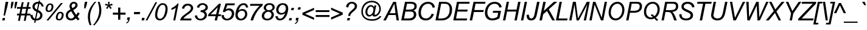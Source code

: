 SplineFontDB: 3.2
FontName: ChromSans-Italic
FullName: Chrom Sans Italic
FamilyName: Chrom Sans
Weight: Regular
Copyright: Copyright 2014 PDFium Authors. All rights reserved. See LICENSE_FOXIT for details.
Version: 001.001
ItalicAngle: -12
UnderlinePosition: -100
UnderlineWidth: 50
Ascent: 800
Descent: 200
InvalidEm: 0
sfntRevision: 0x00000000
LayerCount: 2
Layer: 0 0 "Back" 1
Layer: 1 0 "Fore" 0
StyleMap: 0x0000
FSType: 0
OS2Version: 0
OS2_WeightWidthSlopeOnly: 0
OS2_UseTypoMetrics: 0
CreationTime: 0
ModificationTime: 1757284879
OS2TypoAscent: 0
OS2TypoAOffset: 0
OS2TypoDescent: 0
OS2TypoDOffset: 0
OS2TypoLinegap: 0
OS2WinAscent: 0
OS2WinAOffset: 0
OS2WinDescent: 0
OS2WinDOffset: 0
HheadAscent: 0
HheadAOffset: 0
HheadDescent: 0
HheadDOffset: 0
DEI: 91125
Encoding: AdobeStandard
UnicodeInterp: none
NameList: AGL For New Fonts
DisplaySize: -48
AntiAlias: 1
FitToEm: 0
BeginPrivate: 9
BlueValues 23 [-19 0 523 538 718 737]
OtherBlues 19 [-220 -207 349 358]
FamilyBlues 23 [-19 0 523 538 718 737]
FamilyOtherBlues 11 [-220 -207]
BlueScale 1 0
StdHW 4 [81]
StdVW 4 [90]
StemSnapH 7 [74 81]
StemSnapV 8 [90 100]
EndPrivate
BeginChars: 336 229

StartChar: A
Encoding: 65 65 0
Width: 667
Flags: HMW
HStem: 0 21G<14 14 14 119 561 561 561 654> 206 74<275 514 275 526 234 514> 698 20G<423 536 536 536>
LayerCount: 2
Fore
SplineSet
275 280 m 1
 514 280 l 1
 468 640 l 1
 466 640 l 1
 275 280 l 1
14 0 m 1
 423 718 l 1
 536 718 l 1
 654 0 l 1
 561 0 l 1
 526 206 l 1
 234 206 l 1
 119 0 l 1
 14 0 l 1
EndSplineSet
EndChar

StartChar: AE
Encoding: 225 198 1
Width: 1000
Flags: HMW
HStem: 0 81<593 991> 205 81<290 518 240 535> 332 81<662 1012 645 1029> 637 81<505 608 505 505 709 1080 709 709>
LayerCount: 2
Fore
SplineSet
290 286 m 1
 535 286 l 1
 608 637 l 1
 505 637 l 1
 290 286 l 1
8 0 m 1
 451 718 l 1
 1097 718 l 1
 1080 637 l 1
 709 637 l 1
 662 413 l 1
 1029 413 l 1
 1012 332 l 1
 645 332 l 1
 593 81 l 1
 1008 81 l 1
 991 0 l 1
 475 0 l 1
 518 205 l 1
 240 205 l 1
 116 0 l 1
 8 0 l 1
EndSplineSet
EndChar

StartChar: Aacute
Encoding: 256 193 2
Width: 667
Flags: HMW
HStem: 0 21G<14 14 14 119 561 561 561 654> 213 77<276 513 276 525 235 513> 909 20G<571 683 683 683>
LayerCount: 2
Fore
SplineSet
276 290 m 1
 513 290 l 1
 467 658 l 1
 465 658 l 1
 276 290 l 1
14 0 m 1
 422 738 l 1
 535 738 l 1
 654 0 l 1
 561 0 l 1
 525 213 l 1
 235 213 l 1
 119 0 l 1
 14 0 l 1
480 794 m 1
 571 929 l 1
 683 929 l 1
 553 794 l 1
 480 794 l 1
EndSplineSet
EndChar

StartChar: Acircumflex
Encoding: 257 194 3
Width: 667
Flags: HMW
HStem: 0 21G<14 14 14 119 561 561 561 654> 213 77<276 513 276 525 235 513> 794 135<307 534 307 534 517 517 517 534 437 595>
LayerCount: 2
Fore
SplineSet
276 290 m 1
 513 290 l 1
 467 658 l 1
 465 658 l 1
 276 290 l 1
14 0 m 1
 422 738 l 1
 535 738 l 1
 654 0 l 1
 561 0 l 1
 525 213 l 1
 235 213 l 1
 119 0 l 1
 14 0 l 1
307 794 m 1
 437 929 l 1
 534 929 l 1
 595 794 l 1
 517 794 l 1
 478 881 l 1
 398 794 l 1
 307 794 l 1
EndSplineSet
EndChar

StartChar: Adieresis
Encoding: 258 196 4
Width: 667
Flags: HMW
HStem: 0 21G<14 14 14 119 561 561 561 654> 213 77<276 513 276 525 235 513> 801 100<361 474 382 453 382 541 562 633>
LayerCount: 2
Fore
SplineSet
276 290 m 1
 513 290 l 1
 467 658 l 1
 465 658 l 1
 276 290 l 1
14 0 m 1
 422 738 l 1
 535 738 l 1
 654 0 l 1
 561 0 l 1
 525 213 l 1
 235 213 l 1
 119 0 l 1
 14 0 l 1
361 801 m 1
 382 901 l 1
 474 901 l 1
 453 801 l 1
 361 801 l 1
541 801 m 1
 562 901 l 1
 654 901 l 1
 633 801 l 1
 541 801 l 1
EndSplineSet
EndChar

StartChar: Agrave
Encoding: 259 192 5
Width: 667
Flags: HMW
HStem: 0 21G<14 14 14 119 561 561 561 654> 213 77<276 513 276 525 235 513> 789 140<484 484 484 496 389 554>
LayerCount: 2
Fore
SplineSet
276 290 m 1
 513 290 l 1
 467 658 l 1
 465 658 l 1
 276 290 l 1
14 0 m 1
 422 738 l 1
 535 738 l 1
 654 0 l 1
 561 0 l 1
 525 213 l 1
 235 213 l 1
 119 0 l 1
 14 0 l 1
484 789 m 1
 389 929 l 1
 496 929 l 1
 554 789 l 1
 484 789 l 1
EndSplineSet
EndChar

StartChar: Aring
Encoding: 260 197 6
Width: 667
Flags: HMW
HStem: 0 21G<14 14 14 119 561 561 561 654> 213 77<276 513 276 525 235 513> 773 37<479 507.5 479 517> 951 21G<468.5 517.5>
VStem: 404 37<846.5 875.5 846.5 887> 545 37<846.5 876>
LayerCount: 2
Fore
SplineSet
276 290 m 1
 513 290 l 1
 467 658 l 1
 465 658 l 1
 276 290 l 1
14 0 m 1
 422 738 l 1
 535 738 l 1
 654 0 l 1
 561 0 l 1
 525 213 l 1
 235 213 l 1
 119 0 l 1
 14 0 l 1
441 861 m 0
 441 832 465 810 493 810 c 0
 522 810 545 832 545 861 c 0
 545 891 522 914 493 914 c 0
 464 914 441 890 441 861 c 0
404 862 m 0
 404 912 444 951 493 951 c 0
 542 951 582 912 582 862 c 0
 582 812 541 773 493 773 c 0
 445 773 404 812 404 862 c 0
EndSplineSet
EndChar

StartChar: Atilde
Encoding: 261 195 7
Width: 667
Flags: HMW
HStem: 0 21G<14 14 14 119 561 561 561 654> 213 77<276 513 276 525 235 513> 808 106 897 20G<434.5 482.5>
LayerCount: 2
Fore
SplineSet
276 290 m 1
 513 290 l 1
 467 658 l 1
 465 658 l 1
 276 290 l 1
14 0 m 1
 422 738 l 1
 535 738 l 1
 654 0 l 1
 561 0 l 1
 525 213 l 1
 235 213 l 1
 119 0 l 1
 14 0 l 1
369 808 m 1
 384 866 401 917 468 917 c 0
 497 917 524 906 548 896 c 0
 571 886 590 876 605 876 c 0
 630 876 636 900 640 914 c 1
 699 914 l 1
 694 861 661 807 603 807 c 0
 582 807 562 820 539 831 c 0
 520 840 498 849 470 849 c 0
 446 849 435 832 430 808 c 1
 369 808 l 1
EndSplineSet
EndChar

StartChar: B
Encoding: 66 66 8
Width: 667
Flags: HMW
HStem: 0 81<191 361 361 413.5 191 435> 330 82<263 414 414 435 245 414> 637 81<312 461 312 312>
VStem: 576 102
LayerCount: 2
Fore
SplineSet
263 412 m 1
 414 412 l 2
 504 412 618 430 618 541 c 0
 618 636 521 637 461 637 c 2
 312 637 l 1
 263 412 l 1
191 81 m 1
 361 81 l 2
 466 81 593 102 593 227 c 0
 593 329 497 330 435 330 c 2
 245 330 l 1
 191 81 l 1
74 0 m 1
 230 718 l 1
 461 718 l 2
 580 718 712 683 712 541 c 0
 712 423 617 390 574 376 c 1
 631 357 695 317 695 227 c 0
 695 121 598 0 435 0 c 2
 74 0 l 1
EndSplineSet
EndChar

StartChar: C
Encoding: 67 67 9
Width: 722
Flags: HMW
HStem: -19 81<373.5 488.5 373.5 489.5> 656 81<406 547.5 384 575>
VStem: 128 100
LayerCount: 2
Fore
SplineSet
647 251 m 1
 747 237 l 1
 689 84 573 -19 406 -19 c 0
 244 -19 108 70 108 294 c 0
 108 536 267 737 501 737 c 0
 594 737 760 697 782 507 c 1
 687 499 l 1
 680 540 649 656 501 656 c 0
 311 656 208 473 208 294 c 0
 208 103 334 62 413 62 c 0
 564 62 629 193 647 251 c 1
EndSplineSet
EndChar

StartChar: Ccedilla
Encoding: 262 199 10
Width: 722
Flags: HMW
HStem: -225 59<278.5 301 270.5 381> -22 81<427 427> 656 81<406 548 384.5 576>
VStem: 108 101<221.5 392 206 424>
LayerCount: 2
Fore
SplineSet
229 -163 m 1
 262 -164 266 -166 275 -166 c 0
 327 -166 399 -167 399 -123 c 0
 399 -104 381 -88 324 -87 c 1
 357 -19 l 1
 177 5 108 141 108 302 c 0
 108 546 267 737 502 737 c 0
 594 737 761 698 782 506 c 1
 687 498 l 1
 679 539 650 656 502 656 c 0
 310 656 209 482 209 302 c 0
 209 110 331 59 414 59 c 0
 566 59 629 190 648 249 c 1
 748 236 l 1
 663 8 488 -19 427 -22 c 1
 413 -52 l 1
 433 -55 489 -63 489 -122 c 0
 489 -151 470 -225 292 -225 c 0
 265 -225 231 -224 204 -220 c 1
 229 -163 l 1
EndSplineSet
EndChar

StartChar: D
Encoding: 68 68 11
Width: 722
Flags: HMW
HStem: 0 81<196 312 312 344> 637 81<314 445 314 314>
VStem: 664 100<294.5 513 276 529.5>
LayerCount: 2
Fore
SplineSet
196 81 m 1
 312 81 l 2
 508 81 664 163 664 426 c 0
 664 633 530 637 445 637 c 2
 314 637 l 1
 196 81 l 1
81 0 m 1
 233 718 l 1
 455 718 l 2
 645 718 764 600 764 426 c 0
 764 126 558 0 344 0 c 2
 81 0 l 1
EndSplineSet
EndChar

StartChar: E
Encoding: 69 69 12
Width: 667
Flags: HMW
HStem: 0 81<201 640> 331 82<274 662 256 679> 637 81<318 744 318 318>
LayerCount: 2
Fore
SplineSet
86 0 m 1
 238 718 l 1
 762 718 l 1
 744 637 l 1
 318 637 l 1
 274 413 l 1
 679 413 l 1
 662 331 l 1
 256 331 l 1
 201 81 l 1
 658 81 l 1
 640 0 l 1
 86 0 l 1
EndSplineSet
EndChar

StartChar: Eacute
Encoding: 263 201 13
Width: 667
Flags: HMW
HStem: 0 84<201 640> 340 83<271 658 253 676> 654 84<317 745 317 317> 909 20G<467 579 579 579>
LayerCount: 2
Fore
SplineSet
376 794 m 1
 467 929 l 1
 579 929 l 1
 449 794 l 1
 376 794 l 1
86 0 m 1
 238 738 l 1
 762 738 l 1
 745 654 l 1
 317 654 l 1
 271 423 l 1
 676 423 l 1
 658 340 l 1
 253 340 l 1
 201 84 l 1
 657 84 l 1
 640 0 l 1
 86 0 l 1
EndSplineSet
EndChar

StartChar: Ecircumflex
Encoding: 264 202 14
Width: 667
Flags: HMW
HStem: 0 84<201 640> 340 83<271 658 253 676> 654 84<317 745 317 317> 794 135<347 574 347 574 557 557 557 574 477 635>
LayerCount: 2
Fore
SplineSet
347 794 m 1
 477 929 l 1
 574 929 l 1
 635 794 l 1
 557 794 l 1
 518 881 l 1
 438 794 l 1
 347 794 l 1
86 0 m 1
 238 738 l 1
 762 738 l 1
 745 654 l 1
 317 654 l 1
 271 423 l 1
 676 423 l 1
 658 340 l 1
 253 340 l 1
 201 84 l 1
 657 84 l 1
 640 0 l 1
 86 0 l 1
EndSplineSet
EndChar

StartChar: Edieresis
Encoding: 265 203 15
Width: 667
Flags: HMW
HStem: 0 84<201 640> 340 83<271 658 253 676> 654 84<317 745 317 317> 801 100<333 446 354 425 354 513 534 605>
LayerCount: 2
Fore
SplineSet
333 801 m 1
 354 901 l 1
 446 901 l 1
 425 801 l 1
 333 801 l 1
513 801 m 1
 534 901 l 1
 626 901 l 1
 605 801 l 1
 513 801 l 1
86 0 m 1
 238 738 l 1
 762 738 l 1
 745 654 l 1
 317 654 l 1
 271 423 l 1
 676 423 l 1
 658 340 l 1
 253 340 l 1
 201 84 l 1
 657 84 l 1
 640 0 l 1
 86 0 l 1
EndSplineSet
EndChar

StartChar: Egrave
Encoding: 266 200 16
Width: 667
Flags: HMW
HStem: 0 84<201 640> 340 83<271 658 253 676> 654 84<317 745 317 317> 789 140<495 495 495 507 399 565>
LayerCount: 2
Fore
SplineSet
495 789 m 1
 399 929 l 1
 507 929 l 1
 565 789 l 1
 495 789 l 1
86 0 m 1
 238 738 l 1
 762 738 l 1
 745 654 l 1
 317 654 l 1
 271 423 l 1
 676 423 l 1
 658 340 l 1
 253 340 l 1
 201 84 l 1
 657 84 l 1
 640 0 l 1
 86 0 l 1
EndSplineSet
EndChar

StartChar: Eth
Encoding: 267 208 17
Width: 722
Flags: HMW
HStem: 0 81<192 309 309 341> 331 81<86 149 69 167 86 247 264 455> 637 81<314 442 314 314>
VStem: 664 100<293.5 513 275.5 528.5>
LayerCount: 2
Fore
SplineSet
192 81 m 1
 309 81 l 2
 505 81 664 162 664 425 c 0
 664 632 528 637 442 637 c 2
 314 637 l 1
 264 412 l 1
 473 412 l 1
 455 331 l 1
 247 331 l 1
 192 81 l 1
77 0 m 1
 149 331 l 1
 69 331 l 1
 86 412 l 1
 167 412 l 1
 233 718 l 1
 452 718 l 2
 645 718 764 601 764 425 c 0
 764 126 555 0 341 0 c 2
 77 0 l 1
EndSplineSet
EndChar

StartChar: Euro
Encoding: 268 8364 18
Width: 667
Flags: HMW
HStem: 0 77<312 389.5> 265 64<14 69 28 69 28 69 170 481> 391 64<28 76 14 93 200 510> 641 77<394.5 489.5>
VStem: 69 101<265 265 265 329>
LayerCount: 2
Fore
SplineSet
14 265 m 1
 28 329 l 1
 69 329 l 1
 70 349 72 371 76 391 c 1
 14 391 l 1
 28 455 l 1
 93 455 l 1
 146 607 282 718 460 718 c 0
 529 718 599 702 654 662 c 1
 611 581 l 1
 576 625 519 641 460 641 c 0
 329 641 245 562 200 455 c 1
 525 455 l 1
 510 391 l 1
 179 391 l 1
 174 371 173 349 170 329 c 1
 496 329 l 1
 481 265 l 1
 170 265 l 1
 178 156 249 77 375 77 c 0
 429 77 477 92 518 123 c 1
 494 22 l 1
 455 7 412 0 367 0 c 0
 184 0 81 101 69 265 c 1
 14 265 l 1
EndSplineSet
EndChar

StartChar: F
Encoding: 70 70 19
Width: 611
Flags: HMW
HStem: 0 21G<86 86 86 187> 325 82<277 648 259 666> 637 81<327 718 327 327>
LayerCount: 2
Fore
SplineSet
86 0 m 1
 243 718 l 1
 736 718 l 1
 718 637 l 1
 327 637 l 1
 277 407 l 1
 666 407 l 1
 648 325 l 1
 259 325 l 1
 187 0 l 1
 86 0 l 1
EndSplineSet
EndChar

StartChar: G
Encoding: 71 71 20
Width: 778
Flags: HMW
HStem: -19 81<350.5 459 350.5 477> 282 82<431 772 448 656> 656 81<421.5 557>
VStem: 111 100<234.5 389.5>
LayerCount: 2
Fore
SplineSet
431 282 m 1
 448 364 l 1
 772 364 l 1
 710 69 l 1
 648 30 538 -19 416 -19 c 0
 148 -19 111 184 111 285 c 0
 111 494 241 737 515 737 c 0
 649 737 789 656 799 510 c 1
 702 500 l 1
 679 612 602 656 512 656 c 0
 331 656 211 498 211 285 c 0
 211 171 286 62 415 62 c 0
 503 62 587 106 623 125 c 1
 656 282 l 1
 431 282 l 1
EndSplineSet
EndChar

StartChar: H
Encoding: 72 72 21
Width: 722
Flags: HMW
HStem: 0 21G<77 77 77 175 550 550 550 646> 337 81<261 620 245 637> 698 20G<230 325 325 325 701 799 799 799>
LayerCount: 2
Fore
SplineSet
77 0 m 1
 230 718 l 1
 325 718 l 1
 261 418 l 1
 637 418 l 1
 701 718 l 1
 799 718 l 1
 646 0 l 1
 550 0 l 1
 620 337 l 1
 245 337 l 1
 175 0 l 1
 77 0 l 1
EndSplineSet
EndChar

StartChar: I
Encoding: 73 73 22
Width: 278
Flags: HMW
HStem: 0 21G<91 91 91 187> 698 20G<246 341 341 341>
LayerCount: 2
Fore
SplineSet
91 0 m 1
 246 718 l 1
 341 718 l 1
 187 0 l 1
 91 0 l 1
EndSplineSet
EndChar

StartChar: Iacute
Encoding: 269 205 23
Width: 278
Flags: HMW
HStem: 0 21G<91 91 91 185> 715 20G<238 330 330 330> 909 20G<343 459 459 459>
LayerCount: 2
Fore
SplineSet
91 0 m 1
 238 735 l 1
 330 735 l 1
 185 0 l 1
 91 0 l 1
241 788 m 1
 343 929 l 1
 459 929 l 1
 316 788 l 1
 241 788 l 1
EndSplineSet
EndChar

StartChar: Icircumflex
Encoding: 270 206 24
Width: 278
Flags: HMW
HStem: 0 21G<91 91 91 185> 715 20G<238 330 330 330> 790 139<155 381 155 381 364 364 364 381 284 442>
LayerCount: 2
Fore
SplineSet
91 0 m 1
 238 735 l 1
 330 735 l 1
 185 0 l 1
 91 0 l 1
155 790 m 1
 284 929 l 1
 381 929 l 1
 442 790 l 1
 364 790 l 1
 325 879 l 1
 246 790 l 1
 155 790 l 1
EndSplineSet
EndChar

StartChar: Idieresis
Encoding: 271 207 25
Width: 278
Flags: HMW
HStem: 0 21G<91 91 91 185> 709 20G
LayerCount: 2
Fore
SplineSet
91 0 m 1
 238 735 l 1
 330 735 l 1
 185 0 l 1
 91 0 l 1
164 800 m 1
 185 901 l 1
 278 901 l 1
 256 800 l 1
 164 800 l 1
345 800 m 1
 366 901 l 1
 458 901 l 1
 437 800 l 1
 345 800 l 1
EndSplineSet
EndChar

StartChar: Igrave
Encoding: 272 204 26
Width: 278
Flags: HMW
HStem: 0 21G<91 91 91 185> 715 20G<238 330 330 330> 909 20G<192 296 296 296>
LayerCount: 2
Fore
SplineSet
284 788 m 1
 192 929 l 1
 296 929 l 1
 351 788 l 1
 284 788 l 1
91 0 m 1
 238 735 l 1
 330 735 l 1
 185 0 l 1
 91 0 l 1
EndSplineSet
EndChar

StartChar: J
Encoding: 74 74 27
Width: 500
Flags: HMW
HStem: -19 80<209 269.5 209 310.5> 698 20G<478 581 581 581>
VStem: 47 95<161.5 204>
LayerCount: 2
Fore
SplineSet
47 204 m 1
 142 211 l 1
 142 112 185 61 233 61 c 0
 306 61 348 123 362 189 c 2
 478 718 l 1
 581 718 l 1
 463 189 l 2
 440 87 389 -19 232 -19 c 0
 103 -19 47 52 47 204 c 1
EndSplineSet
EndChar

StartChar: K
Encoding: 75 75 28
Width: 667
Flags: HMW
HStem: 0 21G<76 76 76 177 602 602 602 714> 698 20G<234 335 335 335 667 808 808 808>
VStem: 651 141
LayerCount: 2
Fore
SplineSet
76 0 m 1
 234 718 l 1
 335 718 l 1
 255 369 l 1
 667 718 l 1
 808 718 l 1
 459 427 l 1
 714 0 l 1
 602 0 l 1
 385 365 l 1
 228 234 l 1
 177 0 l 1
 76 0 l 1
EndSplineSet
EndChar

StartChar: L
Encoding: 76 76 29
Width: 556
Flags: HMW
HStem: 0 81<189 538> 698 20G<226 322 322 322>
LayerCount: 2
Fore
SplineSet
76 0 m 1
 226 718 l 1
 322 718 l 1
 189 81 l 1
 555 81 l 1
 538 0 l 1
 76 0 l 1
EndSplineSet
EndChar

StartChar: Lslash
Encoding: 232 321 30
Width: 556
Flags: HMW
HStem: 0 81<184 538> 698 20G<221 317 317 317>
LayerCount: 2
Fore
SplineSet
70 0 m 1
 132 296 l 1
 41 244 l 1
 58 328 l 1
 149 378 l 1
 221 718 l 1
 317 718 l 1
 258 439 l 1
 450 545 l 1
 433 464 l 1
 241 356 l 1
 184 81 l 1
 555 81 l 1
 538 0 l 1
 70 0 l 1
EndSplineSet
EndChar

StartChar: M
Encoding: 77 77 31
Width: 833
Flags: HMW
HStem: 0 21G<73 73 73 167 375 375 375 468 668 668 668 763> 698 20G<225 343 343 343 794 914 914 914>
LayerCount: 2
Fore
SplineSet
73 0 m 1
 225 718 l 1
 343 718 l 1
 434 77 l 1
 794 718 l 1
 914 718 l 1
 763 0 l 1
 668 0 l 1
 816 613 l 1
 468 0 l 1
 375 0 l 1
 288 608 l 1
 167 0 l 1
 73 0 l 1
EndSplineSet
EndChar

StartChar: N
Encoding: 78 78 32
Width: 722
Flags: HMW
HStem: 0 21G<76 76 76 171 551 551 551 647> 698 20G<227 322 322 322 704 799 799 799>
VStem: 64 723
LayerCount: 2
Fore
SplineSet
76 0 m 1
 227 718 l 1
 322 718 l 1
 581 109 l 1
 704 718 l 1
 799 718 l 1
 647 0 l 1
 551 0 l 1
 290 608 l 1
 171 0 l 1
 76 0 l 1
EndSplineSet
EndChar

StartChar: Ntilde
Encoding: 273 209 33
Width: 722
Flags: HMW
HStem: 0 21G<76 76 76 171 551 551 551 647> 709 20G<228 323 323 323 704 799 799 799> 806 21G<361 361 361 424> 897 20G<428.5 478>
LayerCount: 2
Fore
SplineSet
361 806 m 1
 377 865 394 917 463 917 c 0
 493 917 521 906 546 895 c 0
 569 885 588 875 603 875 c 0
 628 875 634 900 638 914 c 1
 699 914 l 1
 694 860 660 805 601 805 c 0
 576 805 555 818 531 830 c 0
 512 839 491 847 465 847 c 0
 440 847 429 830 424 806 c 1
 361 806 l 1
76 0 m 1
 228 729 l 1
 323 729 l 1
 579 111 l 1
 581 111 l 1
 704 729 l 1
 799 729 l 1
 647 0 l 1
 551 0 l 1
 294 616 l 1
 292 616 l 1
 171 0 l 1
 76 0 l 1
EndSplineSet
EndChar

StartChar: O
Encoding: 79 79 34
Width: 778
Flags: HMW
HStem: -19 81<383 511.5 383 528> 656 81<440.5 552.5>
VStem: 132 100 685 100
LayerCount: 2
Fore
SplineSet
231 295 m 0
 231 143 333 62 433 62 c 0
 590 62 700 231 700 409 c 0
 700 565 603 656 502 656 c 0
 379 656 231 540 231 295 c 0
141 295 m 0
 141 566 309 737 502 737 c 0
 681 737 790 599 790 409 c 0
 790 173 630 -19 426 -19 c 0
 247 -19 141 123 141 295 c 0
EndSplineSet
EndChar

StartChar: OE
Encoding: 234 338 35
Width: 1000
Flags: HMW
HStem: -19 81<303.5 417.5> -7 69 -7 83<648 997> 327 83<721 1023 703 1041> 641 84<771 1098 771 771> 656 81<384.5 502.5 369 508.5>
VStem: 98 93<230.5 375 230.5 426.5>
LayerCount: 2
Fore
SplineSet
191 299 m 0
 191 162 232 62 375 62 c 0
 516 62 566 197 577 227 c 0
 600 286 631 444 631 494 c 0
 631 596 550 656 467 656 c 0
 302 656 191 451 191 299 c 0
530 -7 m 1
 542 45 l 1
 516 24 469 -19 366 -19 c 0
 220 -19 98 86 98 299 c 0
 98 554 264 737 474 737 c 0
 531 737 610 718 668 638 c 1
 687 725 l 1
 1116 725 l 1
 1098 641 l 1
 771 641 l 1
 721 410 l 1
 1041 410 l 1
 1023 327 l 1
 703 327 l 1
 648 76 l 1
 1015 76 l 1
 997 -7 l 1
 530 -7 l 1
EndSplineSet
EndChar

StartChar: Oacute
Encoding: 274 211 36
Width: 778
Flags: HMW
HStem: -19 82 788 21G<445 445 445 524> 909 20G<543 661 661 661>
VStem: 105 101 725 101
LayerCount: 2
Fore
SplineSet
205 296 m 0
 205 144 319 62 431 62 c 0
 605 62 726 232 726 411 c 0
 726 569 619 658 507 658 c 0
 370 658 205 543 205 296 c 0
105 301 m 0
 105 575 293 739 507 739 c 0
 707 739 826 603 826 411 c 0
 826 173 649 -19 423 -19 c 0
 224 -19 105 128 105 301 c 0
445 788 m 1
 543 929 l 1
 661 929 l 1
 524 788 l 1
 445 788 l 1
EndSplineSet
EndChar

StartChar: Ocircumflex
Encoding: 275 212 37
Width: 778
Flags: HMW
HStem: -19 82 879 50<554 554>
VStem: 105 101 510 103<929 929> 725 101
LayerCount: 2
Fore
SplineSet
205 296 m 0
 205 144 319 62 431 62 c 0
 605 62 726 232 726 411 c 0
 726 569 619 658 507 658 c 0
 370 658 205 543 205 296 c 0
105 301 m 0
 105 575 293 739 507 739 c 0
 707 739 826 603 826 411 c 0
 826 173 649 -19 423 -19 c 0
 224 -19 105 128 105 301 c 0
372 789 m 1
 510 929 l 1
 613 929 l 1
 677 789 l 1
 595 789 l 1
 554 879 l 1
 469 789 l 1
 372 789 l 1
EndSplineSet
EndChar

StartChar: Odieresis
Encoding: 276 214 38
Width: 778
Flags: HMW
HStem: -19 81<375 518 375 536> 798 103<380 499 402 477 402 570 592 667>
VStem: 105 100<220 419.5 220 438> 726 100<321.5 490>
LayerCount: 2
Fore
SplineSet
380 798 m 1
 402 901 l 1
 499 901 l 1
 477 798 l 1
 380 798 l 1
570 798 m 1
 592 901 l 1
 690 901 l 1
 667 798 l 1
 570 798 l 1
205 296 m 0
 205 144 319 62 431 62 c 0
 605 62 726 232 726 411 c 0
 726 569 619 658 507 658 c 0
 370 658 205 543 205 296 c 0
105 301 m 0
 105 575 293 739 507 739 c 0
 707 739 826 603 826 411 c 0
 826 173 649 -19 423 -19 c 0
 224 -19 105 128 105 301 c 0
EndSplineSet
EndChar

StartChar: Ograve
Encoding: 277 210 39
Width: 778
Flags: HMW
HStem: -19 82 666 82
VStem: 105 100<220 419.5 220 438> 726 100<321.5 490>
LayerCount: 2
Fore
SplineSet
205 296 m 0
 205 144 319 62 431 62 c 0
 605 62 726 232 726 411 c 0
 726 569 619 658 507 658 c 0
 370 658 205 543 205 296 c 0
105 301 m 0
 105 575 293 739 507 739 c 0
 707 739 826 603 826 411 c 0
 826 173 649 -19 423 -19 c 0
 224 -19 105 128 105 301 c 0
512 789 m 1
 412 929 l 1
 525 929 l 1
 585 789 l 1
 512 789 l 1
EndSplineSet
EndChar

StartChar: Oslash
Encoding: 233 216 40
Width: 778
Flags: HMW
HStem: -19 21G<74 74> 16 84<331.5 438.5 331.5 459.5> 619 84<347.5 441 307 454.5> 717 20G<704 704>
VStem: 48 85<289.5 396.5 289.5 411> 648 90<322 431>
LayerCount: 2
Fore
SplineSet
213 130 m 1
 250 103 307 100 356 100 c 0
 521 100 648 246 648 398 c 0
 648 464 623 518 604 547 c 1
 213 130 l 1
172 168 m 1
 564 586 l 1
 537 609 481 619 428 619 c 0
 267 619 133 480 133 313 c 0
 133 266 141 207 172 168 c 1
27 16 m 1
 111 107 l 1
 55 173 48 250 48 311 c 0
 48 511 187 703 427 703 c 0
 455 703 543 701 623 650 c 1
 704 737 l 1
 751 701 l 1
 667 613 l 1
 728 549 738 467 738 400 c 0
 738 191 573 16 346 16 c 0
 278 16 212 33 156 69 c 1
 74 -19 l 1
 27 16 l 1
EndSplineSet
EndChar

StartChar: Otilde
Encoding: 278 213 41
Width: 778
Flags: HMW
HStem: -19 81<375 518 375 536> 805 109 897 20G<425.5 475.5>
VStem: 105 100<220 419.5 220 438> 726 100<321.5 490>
LayerCount: 2
Fore
SplineSet
205 296 m 0
 205 144 319 62 431 62 c 0
 605 62 726 232 726 411 c 0
 726 569 619 658 507 658 c 0
 370 658 205 543 205 296 c 0
105 301 m 0
 105 575 293 739 507 739 c 0
 707 739 826 603 826 411 c 0
 826 173 649 -19 423 -19 c 0
 224 -19 105 128 105 301 c 0
357 805 m 1
 372 865 390 917 461 917 c 0
 490 917 518 907 542 897 c 0
 568 886 590 875 606 875 c 0
 633 875 639 900 643 914 c 1
 705 914 l 1
 700 859 665 804 604 804 c 0
 577 804 556 818 531 830 c 0
 512 839 491 847 463 847 c 0
 438 847 426 830 421 805 c 1
 357 805 l 1
EndSplineSet
EndChar

StartChar: P
Encoding: 80 80 42
Width: 667
Flags: HMW
HStem: 0 21G<86 86 86 182> 290 81<259 416 416 421 242 416> 639 79<314 498 314 314>
VStem: 642 95<470 588>
LayerCount: 2
Fore
SplineSet
259 371 m 1
 416 371 l 2
 510 371 642 402 642 538 c 0
 642 638 568 639 498 639 c 2
 314 639 l 1
 259 371 l 1
86 0 m 1
 235 718 l 1
 534 718 l 2
 649 718 737 673 737 538 c 0
 737 366 579 290 421 290 c 2
 242 290 l 1
 182 0 l 1
 86 0 l 1
EndSplineSet
EndChar

StartChar: Q
Encoding: 81 81 43
Width: 778
Flags: HMW
HStem: -56 21G<681 681> 12 77<404 435.5 392 457.5> 660 77<426.5 548>
VStem: 136 101 725 101
LayerCount: 2
Fore
SplineSet
425 168 m 1
 458 227 l 1
 512 203 543 169 564 149 c 2
 572 140 l 1
 656 206 699 321 699 422 c 0
 699 582 593 660 503 660 c 0
 350 660 232 512 232 322 c 0
 232 137 364 89 420 89 c 0
 451 89 482 94 512 105 c 1
 478 136 458 151 425 168 c 1
569 44 m 1
 525 22 479 12 436 12 c 0
 372 12 141 29 141 322 c 0
 141 526 275 737 500 737 c 0
 681 737 790 604 790 422 c 0
 790 279 728 156 628 79 c 1
 662 37 707 10 721 0 c 1
 681 -56 l 1
 643 -31 606 0 569 44 c 1
EndSplineSet
EndChar

StartChar: R
Encoding: 82 82 44
Width: 722
Flags: HMW
HStem: 0 21G<88 88 88 184 608 608 608 715> 318 77<267 360 250 398> 639 79<317 537 317 317>
VStem: 681 92<467.5 588>
LayerCount: 2
Fore
SplineSet
267 395 m 1
 398 395 l 2
 531 395 681 394 681 541 c 0
 681 635 588 639 537 639 c 2
 317 639 l 1
 267 395 l 1
88 0 m 1
 238 718 l 1
 537 718 l 2
 628 718 773 716 773 541 c 0
 773 354 580 329 529 322 c 1
 591 276 630 205 660 133 c 2
 715 0 l 1
 608 0 l 1
 556 133 l 2
 520 226 484 318 360 318 c 2
 250 318 l 1
 184 0 l 1
 88 0 l 1
EndSplineSet
EndChar

StartChar: S
Encoding: 83 83 45
Width: 667
Flags: HMW
HStem: -19 80<300 437.5 291 461.5> 657 80<411.5 478>
VStem: 90 96<195 230> 181 95<509.5 587.5 509.5 602> 559 99<156.5 221.5> 617 96<516 555>
LayerCount: 2
Fore
SplineSet
90 230 m 1
 186 238 l 1
 186 152 205 61 377 61 c 0
 498 61 559 124 559 189 c 0
 559 254 503 281 397 327 c 0
 289 374 181 419 181 541 c 0
 181 663 289 737 439 737 c 0
 647 737 713 601 713 516 c 1
 617 509 l 1
 617 601 521 657 435 657 c 0
 388 657 276 634 276 541 c 0
 276 478 324 460 432 413 c 0
 573 352 658 308 658 189 c 0
 658 72 549 -19 374 -19 c 0
 226 -19 90 50 90 230 c 1
EndSplineSet
EndChar

StartChar: Scaron
Encoding: 279 352 46
Width: 667
Flags: HMW
HStem: -19 82<309 440.5 309 464.5> 668 82<413.5 481> 789 140<407 407 407 425 343 507>
VStem: 90 97<143 243> 182 96<519.5 599.5 519.5 614> 563 100<159.5 225.5>
LayerCount: 2
Fore
SplineSet
407 789 m 1
 343 929 l 1
 425 929 l 1
 465 839 l 1
 548 929 l 1
 642 929 l 1
 507 789 l 1
 407 789 l 1
90 235 m 1
 187 243 l 1
 190 148 239 63 379 63 c 0
 502 63 563 127 563 192 c 0
 563 259 506 288 399 333 c 0
 291 381 182 427 182 552 c 0
 182 676 291 750 442 750 c 0
 652 750 713 623 713 527 c 1
 616 519 l 1
 616 627 524 668 438 668 c 0
 389 668 278 647 278 552 c 0
 278 487 326 470 435 422 c 0
 577 358 663 315 663 192 c 0
 663 72 553 -19 376 -19 c 0
 227 -19 90 51 90 235 c 1
EndSplineSet
EndChar

StartChar: T
Encoding: 84 84 47
Width: 611
Flags: HMW
HStem: 0 21G<256 256 256 355> 637 81<166 393 148 750 491 491 491 732>
LayerCount: 2
Fore
SplineSet
256 0 m 1
 393 637 l 1
 148 637 l 1
 166 718 l 1
 750 718 l 1
 732 637 l 1
 491 637 l 1
 355 0 l 1
 256 0 l 1
EndSplineSet
EndChar

StartChar: Thorn
Encoding: 280 222 48
Width: 667
Flags: HMW
HStem: 0 21G<86 86 86 182> 146 81<230 387 387 392 213 387> 495 79<301 470 285 506> 698 20G<236 332 332 332>
VStem: 617 95<316.5 435.5>
LayerCount: 2
Fore
SplineSet
230 227 m 1
 387 227 l 2
 482 227 617 248 617 385 c 0
 617 486 540 495 470 495 c 2
 285 495 l 1
 230 227 l 1
86 0 m 1
 236 718 l 1
 332 718 l 1
 301 574 l 1
 506 574 l 2
 621 574 712 521 712 385 c 0
 712 212 551 146 392 146 c 2
 213 146 l 1
 182 0 l 1
 86 0 l 1
EndSplineSet
EndChar

StartChar: U
Encoding: 85 85 49
Width: 722
Flags: HMW
HStem: -19 82<341 459 341 513.5> 698 20G<227 325 325 325 699 797 797 797>
VStem: 123 97<150 193 150 212>
LayerCount: 2
Fore
SplineSet
227 718 m 1
 325 718 l 1
 220 193 l 1
 220 107 300 63 382 63 c 0
 536 63 583 170 608 294 c 2
 699 718 l 1
 797 718 l 1
 706 294 l 2
 688 211 640 -19 387 -19 c 0
 240 -19 123 51 123 193 c 0
 123 231 231 718 227 718 c 1
EndSplineSet
EndChar

StartChar: Uacute
Encoding: 281 218 50
Width: 722
Flags: HMW
HStem: -19 84<342.5 452 342.5 515> 714 20G<228 325 325 325 699 797 797 797> 787 21G<437 437 437 511> 909 20G<529 644 644 644>
VStem: 123 97<154 198 154 217.5>
LayerCount: 2
Fore
SplineSet
228 734 m 1
 325 734 l 1
 220 198 l 1
 220 110 302 65 383 65 c 0
 521 65 588 183 610 302 c 2
 699 734 l 1
 797 734 l 1
 706 302 l 2
 689 216 641 -19 389 -19 c 0
 241 -19 123 53 123 198 c 0
 123 237 228 734 228 734 c 1
437 787 m 1
 529 929 l 1
 644 929 l 1
 511 787 l 1
 437 787 l 1
EndSplineSet
EndChar

StartChar: Ucircumflex
Encoding: 282 219 51
Width: 722
Flags: HMW
HStem: -19 84<343 453 343 515.5> 715 20G<228 325 325 325 699 797 797 797>
VStem: 123 97<154 198 154 217.5>
LayerCount: 2
Fore
SplineSet
228 735 m 1
 325 735 l 1
 220 198 l 1
 220 110 302 65 384 65 c 0
 522 65 588 183 611 302 c 2
 699 735 l 1
 797 735 l 1
 707 302 l 2
 690 217 642 -19 389 -19 c 0
 242 -19 123 53 123 198 c 0
 123 237 228 735 228 735 c 1
366 788 m 1
 499 929 l 1
 599 929 l 1
 661 788 l 1
 581 788 l 1
 541 878 l 1
 459 788 l 1
 366 788 l 1
EndSplineSet
EndChar

StartChar: Udieresis
Encoding: 283 220 52
Width: 722
Flags: HMW
HStem: -19 83 707 20G 881 20G<404 498 498 498 588 682 682 682>
VStem: 123 97<154 198 154 217.5>
LayerCount: 2
Fore
SplineSet
228 735 m 1
 325 735 l 1
 220 198 l 1
 220 110 302 65 384 65 c 0
 522 65 588 183 611 302 c 2
 699 735 l 1
 797 735 l 1
 707 302 l 2
 690 217 642 -19 389 -19 c 0
 242 -19 123 53 123 198 c 0
 123 237 228 735 228 735 c 1
382 798 m 1
 404 901 l 1
 498 901 l 1
 476 798 l 1
 382 798 l 1
567 798 m 1
 588 901 l 1
 682 901 l 1
 661 798 l 1
 567 798 l 1
EndSplineSet
EndChar

StartChar: Ugrave
Encoding: 284 217 53
Width: 722
Flags: HMW
HStem: -19 84<341 451.5 341 514> 716 20G<227 324 324 324 699 797 797 797> 789 140<510 510 510 522 412 581>
VStem: 123 96<154 198 154 217.5>
LayerCount: 2
Fore
SplineSet
510 789 m 1
 412 929 l 1
 522 929 l 1
 581 789 l 1
 510 789 l 1
227 736 m 1
 324 736 l 1
 219 198 l 1
 219 110 300 65 382 65 c 0
 521 65 588 183 611 302 c 2
 699 736 l 1
 797 736 l 1
 707 302 l 2
 689 217 641 -19 387 -19 c 0
 240 -19 123 53 123 198 c 0
 123 237 227 736 227 736 c 1
EndSplineSet
EndChar

StartChar: V
Encoding: 86 86 54
Width: 667
Flags: HMW
HStem: 0 21G<312 312 312 414> 698 20G<173 265 265 265 701 800 800 800>
LayerCount: 2
Fore
SplineSet
312 0 m 1
 173 718 l 1
 265 718 l 1
 380 101 l 1
 701 718 l 1
 800 718 l 1
 414 0 l 1
 312 0 l 1
EndSplineSet
EndChar

StartChar: W
Encoding: 87 87 55
Width: 944
Flags: HMW
HStem: 0 21G<212 212 212 309 626 626 626 727> 698 20G<169 264 264 264 580 677 677 677 986 1081 1081 1081>
VStem: 190 84 612 78 986 95<718 718>
LayerCount: 2
Fore
SplineSet
212 0 m 1
 169 718 l 1
 264 718 l 1
 285 134 l 1
 287 132 l 1
 580 718 l 1
 677 718 l 1
 704 125 l 1
 706 125 l 1
 986 718 l 1
 1081 718 l 1
 727 0 l 1
 626 0 l 1
 598 572 l 1
 596 572 l 1
 309 0 l 1
 212 0 l 1
EndSplineSet
EndChar

StartChar: X
Encoding: 88 88 56
Width: 667
Flags: HMW
HStem: 0 21G<19 19 19 141 546 546 546 646> 698 20G<153 254 254 254 670 790 790 790>
LayerCount: 2
Fore
SplineSet
19 0 m 1
 348 362 l 1
 153 718 l 1
 254 718 l 1
 410 422 l 1
 670 718 l 1
 790 718 l 1
 457 346 l 1
 646 0 l 1
 546 0 l 1
 395 288 l 1
 141 0 l 1
 19 0 l 1
EndSplineSet
EndChar

StartChar: Y
Encoding: 89 89 57
Width: 667
Flags: HMW
HStem: 0 21G<326 326 326 419> 698 20G<167 267 267 267 695 806 806 806>
VStem: 167 100<718 718> 695 111<718 718>
LayerCount: 2
Fore
SplineSet
326 0 m 1
 382 277 l 1
 167 718 l 1
 267 718 l 1
 436 361 l 1
 695 718 l 1
 806 718 l 1
 474 269 l 1
 419 0 l 1
 326 0 l 1
EndSplineSet
EndChar

StartChar: Yacute
Encoding: 285 221 58
Width: 667
Flags: HMW
HStem: 0 21G<326 326 326 418> 909 20G<508 617 617 617>
LayerCount: 2
Fore
SplineSet
419 790 m 1
 508 929 l 1
 617 929 l 1
 490 790 l 1
 419 790 l 1
326 0 m 1
 381 286 l 1
 167 737 l 1
 267 737 l 1
 436 373 l 1
 695 737 l 1
 806 737 l 1
 474 278 l 1
 418 0 l 1
 326 0 l 1
EndSplineSet
EndChar

StartChar: Ydieresis
Encoding: 286 376 59
Width: 667
Flags: HMW
HStem: 0 21G<326 326 326 418> 709 20G<167 267 267 267 695 806 806 806> 799 102<368 478 388 457 388 543 563 633>
LayerCount: 2
Fore
SplineSet
368 799 m 1
 388 901 l 1
 478 901 l 1
 457 799 l 1
 368 799 l 1
543 799 m 1
 563 901 l 1
 653 901 l 1
 633 799 l 1
 543 799 l 1
326 0 m 1
 381 274 l 1
 167 729 l 1
 267 729 l 1
 436 368 l 1
 695 729 l 1
 806 729 l 1
 474 274 l 1
 418 0 l 1
 326 0 l 1
EndSplineSet
EndChar

StartChar: Z
Encoding: 90 90 60
Width: 611
Flags: HMW
HStem: 0 81<144 615> 637 81<141 741>
LayerCount: 2
Fore
SplineSet
-7 0 m 1
 4 72 l 1
 598 638 l 1
 141 637 l 1
 161 718 l 1
 741 718 l 1
 732 643 l 1
 144 81 l 1
 635 81 l 1
 615 0 l 1
 -7 0 l 1
EndSplineSet
EndChar

StartChar: Zcaron
Encoding: 287 381 61
Width: 611
Flags: HMW
HStem: 0 84<144 605> 790 139<404 404 404 424 333 518>
LayerCount: 2
Fore
SplineSet
404 790 m 1
 333 929 l 1
 424 929 l 1
 470 839 l 1
 564 929 l 1
 671 929 l 1
 518 790 l 1
 404 790 l 1
-7 0 m 1
 4 74 l 1
 592 654 l 1
 141 655 l 1
 161 739 l 1
 741 739 l 1
 732 662 l 1
 144 84 l 1
 625 84 l 1
 605 0 l 1
 -7 0 l 1
EndSplineSet
EndChar

StartChar: a
Encoding: 97 97 62
Width: 556
Flags: HMW
HStem: -15 70<215.5 273.5> -3 21G<424 424 424 517> 244 66<306 306> 464 74<322.5 379>
VStem: 61 92<118.5 180.5 118.5 219>
LayerCount: 2
Fore
SplineSet
447 266 m 1
 413 253 388 251 306 244 c 0
 246 238 153 223 153 138 c 0
 153 99 176 55 255 55 c 0
 311 55 367 83 401 132 c 0
 427 169 438 213 447 266 c 1
424 -3 m 1
 416 23 414 52 413 64 c 1
 383 38 320 -15 227 -15 c 0
 136 -15 61 40 61 138 c 0
 61 300 244 308 306 310 c 0
 384 313 423 315 461 329 c 1
 494 448 406 464 352 464 c 0
 293 464 234 445 206 368 c 1
 112 376 l 1
 136 495 281 538 356 538 c 0
 501 538 559 468 559 376 c 0
 559 353 557 328 551 303 c 2
 520 172 l 2
 513 138 507 104 507 69 c 0
 507 45 511 25 517 -3 c 1
 424 -3 l 1
EndSplineSet
EndChar

StartChar: aacute
Encoding: 288 225 63
Width: 556
Flags: HMW
HStem: -15 70<213.5 271> -3 21G<419 419 419 510> 246 67<302 302> 714 20G<414 535 535 535>
VStem: 61 95 489 98
LayerCount: 2
Fore
SplineSet
441 269 m 1
 407 255 384 253 302 246 c 0
 243 241 151 230 151 144 c 0
 151 105 175 55 252 55 c 0
 307 55 362 84 396 134 c 0
 422 171 432 215 441 269 c 1
419 -3 m 1
 410 23 408 53 407 64 c 1
 379 39 317 -15 225 -15 c 0
 136 -15 61 41 61 140 c 0
 61 303 241 311 302 313 c 0
 380 316 418 318 454 333 c 1
 462 356 466 384 466 395 c 0
 466 466 376 470 351 470 c 0
 293 470 228 449 201 372 c 1
 115 380 l 1
 139 500 264 544 355 544 c 0
 465 544 559 483 559 395 c 0
 559 389 555 363 543 306 c 2
 513 174 l 2
 506 140 500 105 500 70 c 0
 500 45 504 25 510 -3 c 1
 419 -3 l 1
315 597 m 1
 414 734 l 1
 535 734 l 1
 394 597 l 1
 315 597 l 1
EndSplineSet
EndChar

StartChar: acircumflex
Encoding: 289 226 64
Width: 556
Flags: HMW
HStem: -15 70<213.5 271> -3 21G<419 419 419 510> 246 67<302 302> 597 137<231 464 231 464 446 446 446 464 364 526>
LayerCount: 2
Fore
SplineSet
441 269 m 1
 407 255 384 253 302 246 c 0
 243 241 151 230 151 144 c 0
 151 105 175 55 252 55 c 0
 307 55 362 84 396 134 c 0
 422 171 432 215 441 269 c 1
419 -3 m 1
 410 23 408 53 407 64 c 1
 379 39 317 -15 225 -15 c 0
 136 -15 61 41 61 140 c 0
 61 303 241 311 302 313 c 0
 380 316 418 318 454 333 c 1
 462 356 466 384 466 395 c 0
 466 466 376 470 351 470 c 0
 293 470 228 449 201 372 c 1
 115 380 l 1
 139 500 264 544 355 544 c 0
 465 544 559 483 559 395 c 0
 559 389 555 363 543 306 c 2
 513 174 l 2
 506 140 500 105 500 70 c 0
 500 45 504 25 510 -3 c 1
 419 -3 l 1
231 597 m 1
 364 734 l 1
 464 734 l 1
 526 597 l 1
 446 597 l 1
 406 684 l 1
 324 597 l 1
 231 597 l 1
EndSplineSet
EndChar

StartChar: acute
Encoding: 194 180 65
Width: 333
Flags: HMW
HStem: 593 21G<248 248 248 330> 714 20G<350 475 475 475>
LayerCount: 2
Fore
SplineSet
248 593 m 1
 350 734 l 1
 475 734 l 1
 330 593 l 1
 248 593 l 1
EndSplineSet
EndChar

StartChar: adieresis
Encoding: 290 228 66
Width: 556
Flags: HMW
HStem: -15 69 -3 21G<419 419 419 510> 243 66 607 99<247 363 269 342 269 432 453 526>
VStem: 61 90<124.5 187 124.5 221.5> 466 93<392 430.5>
LayerCount: 2
Fore
SplineSet
441 269 m 1
 407 255 384 253 302 246 c 0
 243 241 151 230 151 144 c 0
 151 105 175 55 252 55 c 0
 307 55 362 84 396 134 c 0
 422 171 432 215 441 269 c 1
419 -3 m 1
 410 23 408 53 407 64 c 1
 379 39 317 -15 225 -15 c 0
 136 -15 61 41 61 140 c 0
 61 303 241 311 302 313 c 0
 380 316 418 318 454 333 c 1
 462 356 466 384 466 395 c 0
 466 466 376 470 351 470 c 0
 293 470 228 449 201 372 c 1
 115 380 l 1
 139 500 264 544 355 544 c 0
 465 544 559 483 559 395 c 0
 559 389 555 363 543 306 c 2
 513 174 l 2
 506 140 500 105 500 70 c 0
 500 45 504 25 510 -3 c 1
 419 -3 l 1
247 607 m 1
 269 706 l 1
 363 706 l 1
 342 607 l 1
 247 607 l 1
432 607 m 1
 453 706 l 1
 548 706 l 1
 526 607 l 1
 432 607 l 1
EndSplineSet
EndChar

StartChar: ae
Encoding: 241 230 67
Width: 889
Flags: HMW
HStem: -15 70<215.5 283.5> 239 68<530 823 530 902 513 823> 468 69<667 734.5> 518 20G<302 411>
VStem: 61 91<118.5 165>
LayerCount: 2
Fore
SplineSet
530 307 m 1
 823 307 l 1
 842 425 765 468 704 468 c 0
 618 468 557 404 530 307 c 1
425 258 m 1
 396 252 372 246 295 239 c 0
 233 233 152 222 152 139 c 0
 152 98 179 55 252 55 c 0
 380 55 416 203 425 258 c 1
435 102 m 1
 390 42 337 -15 230 -15 c 0
 100 -15 61 72 61 139 c 0
 61 191 83 261 175 289 c 0
 226 304 348 306 439 327 c 1
 477 410 431 468 355 468 c 0
 243 468 215 396 203 369 c 1
 114 376 l 1
 152 491 247 538 357 538 c 0
 465 538 509 485 524 465 c 1
 570 512 634 537 700 537 c 0
 840 537 909 433 909 318 c 0
 909 288 904 254 902 239 c 1
 513 239 l 1
 499 125 558 59 629 59 c 0
 681 59 744 88 788 176 c 1
 880 168 l 1
 857 120 792 -15 627 -15 c 0
 552 -15 464 31 435 102 c 1
EndSplineSet
EndChar

StartChar: agrave
Encoding: 291 224 68
Width: 556
Flags: HMW
HStem: -15 70<213.5 271> -3 21G<419 419 419 510> 246 67<302 302> 597 137<376 376 376 388 278 446>
VStem: 61 90<124.5 187 124.5 221.5> 466 93<392 430.5>
LayerCount: 2
Fore
SplineSet
376 597 m 1
 278 734 l 1
 388 734 l 1
 446 597 l 1
 376 597 l 1
441 269 m 1
 407 255 384 253 302 246 c 0
 243 241 151 230 151 144 c 0
 151 105 175 55 252 55 c 0
 307 55 362 84 396 134 c 0
 422 171 432 215 441 269 c 1
419 -3 m 1
 410 23 408 53 407 64 c 1
 379 39 317 -15 225 -15 c 0
 136 -15 61 41 61 140 c 0
 61 303 241 311 302 313 c 0
 380 316 418 318 454 333 c 1
 462 356 466 384 466 395 c 0
 466 466 376 470 351 470 c 0
 293 470 228 449 201 372 c 1
 115 380 l 1
 139 500 264 544 355 544 c 0
 465 544 559 483 559 395 c 0
 559 389 555 363 543 306 c 2
 513 174 l 2
 506 140 500 105 500 70 c 0
 500 45 504 25 510 -3 c 1
 419 -3 l 1
EndSplineSet
EndChar

StartChar: ampersand
Encoding: 38 38 69
Width: 667
Flags: HMW
HStem: -15 21G<575 575> -13 78<262.5 318.5 262.5 340.5> 648 70<380 424>
VStem: 77 87<146 230 146 257> 228 88<543 570 543 585.5> 472 89<548.5 599.5>
LayerCount: 2
Fore
SplineSet
349 455 m 1
 378 469 472 516 472 581 c 0
 472 618 443 648 405 648 c 0
 355 648 316 593 316 547 c 0
 316 539 319 512 349 455 c 1
442 137 m 1
 404 187 339 277 301 348 c 1
 250 324 164 276 164 184 c 0
 164 108 228 65 297 65 c 0
 340 65 390 83 442 137 c 1
266 416 m 1
 260 430 l 2
 244 466 228 496 228 547 c 0
 228 624 292 718 406 718 c 0
 510 718 561 646 561 583 c 0
 561 487 463 431 382 389 c 1
 397 362 450 267 502 202 c 1
 518 220 539 241 572 299 c 1
 647 264 l 1
 622 212 586 164 559 133 c 1
 587 96 618 63 641 37 c 1
 575 -15 l 1
 558 -1 522 31 492 71 c 1
 440 28 388 -13 293 -13 c 0
 165 -13 77 69 77 184 c 0
 77 330 198 387 266 416 c 1
EndSplineSet
EndChar

StartChar: aring
Encoding: 292 229 70
Width: 556
Flags: HMW
HStem: -15 69 -3 21G<419 419 419 510> 241 65 577 38<369.5 398.5 369.5 408.5> 719 37<369 398.5>
VStem: 61 90<124.5 187 124.5 221.5> 293 37<651.5 680.5 651.5 692.5> 437 38<651.5 681>
LayerCount: 2
Fore
SplineSet
441 269 m 1
 407 255 384 253 302 246 c 0
 243 241 151 230 151 144 c 0
 151 105 175 55 252 55 c 0
 307 55 362 84 396 134 c 0
 422 171 432 215 441 269 c 1
419 -3 m 1
 410 23 408 53 407 64 c 1
 379 39 317 -15 225 -15 c 0
 136 -15 61 41 61 140 c 0
 61 303 241 311 302 313 c 0
 380 316 418 318 454 333 c 1
 462 356 466 384 466 395 c 0
 466 466 376 470 351 470 c 0
 293 470 228 449 201 372 c 1
 115 380 l 1
 139 500 264 544 355 544 c 0
 465 544 559 483 559 395 c 0
 559 389 555 363 543 306 c 2
 513 174 l 2
 506 140 500 105 500 70 c 0
 500 45 504 25 510 -3 c 1
 419 -3 l 1
330 666 m 0
 330 637 355 615 384 615 c 0
 413 615 437 637 437 666 c 0
 437 696 413 719 384 719 c 0
 354 719 330 695 330 666 c 0
293 667 m 0
 293 718 334 756 384 756 c 0
 434 756 475 718 475 667 c 0
 475 617 433 577 384 577 c 0
 335 577 293 617 293 667 c 0
EndSplineSet
EndChar

StartChar: asciicircum
Encoding: 94 94 71
Width: 469
Flags: HMW
HStem: 264 21G<42 42 42 139 443 443 443 539> 668 20G<248 332 332 332>
LayerCount: 2
Fore
SplineSet
42 264 m 1
 248 688 l 1
 332 688 l 1
 539 264 l 1
 443 264 l 1
 289 590 l 1
 139 264 l 1
 42 264 l 1
EndSplineSet
EndChar

StartChar: asciitilde
Encoding: 126 126 72
Width: 584
Flags: HMW
HStem: 180 21G<111 111> 181 84<439.5 484.5> 240 85<218.5 252.5> 306 20G<580 580>
LayerCount: 2
Fore
SplineSet
111 180 m 1
 111 271 l 1
 148 312 199 325 238 325 c 0
 275 325 308 313 340 300 c 0
 380 283 418 265 461 265 c 0
 521 265 571 317 580 326 c 1
 580 232 l 1
 553 207 516 181 453 181 c 0
 412 181 377 200 337 217 c 0
 307 229 274 240 231 240 c 0
 176 240 140 207 111 180 c 1
EndSplineSet
EndChar

StartChar: asterisk
Encoding: 42 42 73
Width: 389
Flags: HMW
HStem: 431 21G<258 258 383 383> 698 20G<353 353>
VStem: 290 58
LayerCount: 2
Fore
SplineSet
258 431 m 1
 202 470 l 1
 280 558 l 1
 165 582 l 1
 186 648 l 1
 295 604 l 1
 285 717 l 1
 353 718 l 1
 343 605 l 1
 453 649 l 1
 475 583 l 1
 358 558 l 1
 439 471 l 1
 383 431 l 1
 319 530 l 1
 258 431 l 1
EndSplineSet
EndChar

StartChar: at
Encoding: 64 64 74
Width: 1116
Flags: HMW
HStem: -42 64<577 770 577 815> -42 194<523 1061> 142 65<554 590.5> 548 63<583.5 639 567 656> 707 64
VStem: 237 63<241 431> 403 80<289 370 289 398> 974 64<376 532.5>
LayerCount: 2
Fore
SplineSet
483 331 m 0
 483 247 531 207 577 207 c 0
 652 207 734 308 734 422 c 0
 734 516 680 548 632 548 c 0
 535 548 483 409 483 331 c 0
693 214 m 1
 672 190 621 142 560 142 c 0
 466 142 403 230 403 331 c 0
 403 465 507 611 627 611 c 0
 651 611 714 606 759 532 c 1
 774 599 l 1
 851 599 l 1
 789 309 l 2
 780 268 771 205 807 213 c 1
 853 213 974 301 974 451 c 0
 974 614 834 726 664 726 c 0
 447 726 300 553 300 346 c 0
 300 107 476 22 678 22 c 0
 862 22 953 108 983 152 c 1
 1061 152 l 1
 1049 127 954 -42 676 -42 c 0
 370 -42 237 136 237 346 c 0
 237 516 338 790 669 790 c 0
 912 790 1038 619 1038 451 c 0
 1038 285 904 142 778 142 c 0
 701 142 696 187 693 214 c 1
EndSplineSet
EndChar

StartChar: atilde
Encoding: 293 227 75
Width: 556
Flags: HMW
HStem: -15 69 -3 21G<419 419 419 510> 242 66 409 74 702 20G<305.5 360>
VStem: 61 95 489 99
LayerCount: 2
Fore
SplineSet
441 269 m 1
 407 255 384 253 302 246 c 0
 243 241 151 230 151 144 c 0
 151 105 175 55 252 55 c 0
 307 55 362 84 396 134 c 0
 422 171 432 215 441 269 c 1
419 -3 m 1
 410 23 408 53 407 64 c 1
 379 39 317 -15 225 -15 c 0
 136 -15 61 41 61 140 c 0
 61 303 241 311 302 313 c 0
 380 316 418 318 454 333 c 1
 462 356 466 384 466 395 c 0
 466 466 376 470 351 470 c 0
 293 470 228 449 201 372 c 1
 115 380 l 1
 139 500 264 544 355 544 c 0
 465 544 559 483 559 395 c 0
 559 389 555 363 543 306 c 2
 513 174 l 2
 506 140 500 105 500 70 c 0
 500 45 504 25 510 -3 c 1
 419 -3 l 1
234 611 m 1
 251 670 269 722 342 722 c 0
 378 722 407 711 432 700 c 0
 455 690 475 680 490 680 c 0
 517 680 524 705 528 719 c 1
 592 719 l 1
 587 665 551 610 488 610 c 0
 469 610 445 622 418 634 c 0
 395 644 370 653 344 653 c 0
 318 653 306 636 300 611 c 1
 234 611 l 1
EndSplineSet
EndChar

StartChar: b
Encoding: 98 98 76
Width: 556
Flags: HMW
HStem: -15 72<295.5 380.5 295.5 383.5> -3 21G<58 58 58 140> 458 73<375.5 425.5 375.5 426.5> 698 20G<215 307 307 307>
VStem: 492 92<279.5 338>
LayerCount: 2
Fore
SplineSet
195 212 m 0
 195 70 279 57 312 57 c 0
 449 57 492 243 492 316 c 0
 492 360 474 458 379 458 c 0
 261 458 195 294 195 212 c 0
58 -3 m 1
 215 718 l 1
 307 718 l 1
 252 462 l 1
 298 502 344 531 407 531 c 0
 444 531 584 514 584 316 c 0
 584 118 447 -15 320 -15 c 0
 248 -15 181 31 162 96 c 1
 160 96 l 1
 140 -3 l 1
 58 -3 l 1
EndSplineSet
EndChar

StartChar: backslash
Encoding: 92 92 77
Width: 278
Flags: HMW
HStem: -19 21G<252 252 252 342> 717 20G<140 230 230 230>
VStem: 140 202
LayerCount: 2
Fore
SplineSet
252 -19 m 1
 140 737 l 1
 230 737 l 1
 342 -19 l 1
 252 -19 l 1
EndSplineSet
EndChar

StartChar: bar
Encoding: 124 124 78
Width: 260
Flags: HMW
HStem: -229 21G<74 74 74 150> 717 20G<222 298 298 298>
VStem: 74 224
LayerCount: 2
Fore
SplineSet
74 -229 m 1
 222 737 l 1
 298 737 l 1
 150 -229 l 1
 74 -229 l 1
EndSplineSet
EndChar

StartChar: braceleft
Encoding: 123 123 79
Width: 334
Flags: HMW
HStem: -196 74<273 311> 224 78<103 140> 647 74<393 434>
VStem: 92 353
LayerCount: 2
Fore
SplineSet
92 224 m 1
 103 302 l 1
 200 302 218 411 234 507 c 0
 258 651 283 721 445 721 c 1
 434 647 l 1
 352 647 328 595 315 507 c 0
 291 331 286 311 179 263 c 1
 258 229 264 153 248 39 c 0
 224 -113 224 -122 322 -122 c 1
 311 -196 l 1
 143 -196 145 -107 166 39 c 0
 179 134 188 224 92 224 c 1
EndSplineSet
EndChar

StartChar: braceright
Encoding: 125 125 80
Width: 334
Flags: HMW
HStem: -196 74<11 50 11 72> 224 78<307 342> 673 74
VStem: 0 354
LayerCount: 2
Fore
SplineSet
11 -122 m 1
 89 -122 115 -81 128 7 c 0
 154 183 159 215 267 263 c 1
 189 298 182 365 199 479 c 0
 222 633 224 648 125 648 c 1
 136 722 l 1
 300 722 302 627 280 479 c 0
 266 384 260 302 354 302 c 1
 342 224 l 1
 248 224 225 102 210 7 c 0
 190 -120 144 -196 0 -196 c 1
 11 -122 l 1
EndSplineSet
EndChar

StartChar: bracketleft
Encoding: 91 91 81
Width: 278
Flags: HMW
HStem: -196 68<123 216> 654 68<282 389 282 282>
VStem: 21 382
LayerCount: 2
Fore
SplineSet
123 -128 m 1
 231 -128 l 1
 216 -196 l 1
 21 -196 l 1
 206 722 l 1
 403 722 l 1
 389 654 l 1
 282 654 l 1
 123 -128 l 1
EndSplineSet
EndChar

StartChar: bracketright
Encoding: 93 93 82
Width: 278
Flags: HMW
HStem: -196 68<0 105 0 180 -14 105> 654 68<176 267 161 368>
VStem: -14 382
LayerCount: 2
Fore
SplineSet
0 -128 m 1
 105 -128 l 1
 267 654 l 1
 161 654 l 1
 176 722 l 1
 368 722 l 1
 180 -196 l 1
 -14 -196 l 1
 0 -128 l 1
EndSplineSet
EndChar

StartChar: breve
Encoding: 198 728 83
Width: 333
Flags: HMW
HStem: 595 63<281 343 281 361>
VStem: 167 61<731 731>
LayerCount: 2
Fore
SplineSet
167 731 m 1
 228 731 l 1
 234 688 253 658 309 658 c 0
 377 658 405 707 415 731 c 1
 476 731 l 1
 462 682 416 595 306 595 c 0
 216 595 170 658 167 731 c 1
EndSplineSet
EndChar

StartChar: brokenbar
Encoding: 294 166 84
Width: 260
Flags: HMW
HStem: -19 21G<90 90 90 167> 717 20G<247 324 324 324>
LayerCount: 2
Fore
SplineSet
90 -19 m 1
 154 290 l 1
 231 290 l 1
 167 -19 l 1
 90 -19 l 1
183 427 m 1
 247 737 l 1
 324 737 l 1
 260 427 l 1
 183 427 l 1
EndSplineSet
EndChar

StartChar: bullet
Encoding: 183 8226 85
Width: 350
Flags: HMW
HStem: 202 21G<207.5 296> 497 20G<207.5 296>
LayerCount: 2
Fore
SplineSet
91 361 m 0
 91 447 163 517 252 517 c 0
 340 517 413 447 413 361 c 0
 413 274 340 202 252 202 c 0
 163 202 91 274 91 361 c 0
EndSplineSet
EndChar

StartChar: c
Encoding: 99 99 86
Width: 500
Flags: HMW
HStem: -15 70<262.5 317.5 262.5 326> 360 178 464 74<271 365.5>
VStem: 74 95<131 220 131 261> 461 92<363 407.5>
LayerCount: 2
Fore
SplineSet
426 190 m 1
 519 181 l 1
 471 44 378 -15 274 -15 c 0
 166 -15 74 48 74 194 c 0
 74 328 144 538 361 538 c 0
 441 538 553 500 553 363 c 1
 461 358 l 1
 461 457 379 464 352 464 c 0
 190 464 169 246 169 194 c 0
 169 68 250 55 275 55 c 0
 360 55 407 135 426 190 c 1
EndSplineSet
EndChar

StartChar: caron
Encoding: 207 711 87
Width: 333
Flags: HMW
HStem: 593 141<239 239 239 256 177 337>
LayerCount: 2
Fore
SplineSet
239 593 m 1
 177 734 l 1
 256 734 l 1
 295 644 l 1
 376 734 l 1
 468 734 l 1
 337 593 l 1
 239 593 l 1
EndSplineSet
EndChar

StartChar: ccedilla
Encoding: 295 231 88
Width: 500
Flags: HMW
HStem: -225 21G<184.5 213.5> -29 70<292 317.5 255 346.5> 355 183 463 75<275.5 366.5>
VStem: 74 95<134 227.5 134 260> 280 82<-149.5 -115 -168 -108.5 -168 -58> 461 91<358 396>
LayerCount: 2
Fore
SplineSet
207 -94 m 1
 234 -27 l 1
 199 -30 74 11 74 187 c 0
 74 333 149 538 361 538 c 0
 441 538 552 498 552 358 c 1
 461 352 l 1
 461 440 380 463 353 463 c 0
 198 463 169 268 169 187 c 0
 169 81 235 41 275 41 c 0
 360 41 408 125 427 181 c 1
 519 171 l 1
 479 57 401 -29 292 -29 c 1
 280 -58 l 1
 354 -58 362 -106 362 -124 c 0
 362 -212 233 -225 194 -225 c 0
 175 -225 153 -224 134 -223 c 1
 153 -167 l 1
 201 -167 280 -173 280 -126 c 0
 280 -91 235 -94 207 -94 c 1
EndSplineSet
EndChar

StartChar: cedilla
Encoding: 203 184 89
Width: 333
Flags: HMW
HStem: -225 21G<66.5 92> -20 20G<99 161 161 161>
VStem: 154 78<-147 -123.5 -174.5 -115>
LayerCount: 2
Fore
SplineSet
99 0 m 1
 161 0 l 1
 151 -46 l 1
 229 -59 232 -118 232 -129 c 0
 232 -220 106 -225 78 -225 c 0
 55 -225 25 -224 2 -220 c 1
 11 -160 l 1
 27 -161 39 -163 76 -163 c 0
 90 -163 154 -165 154 -129 c 0
 154 -101 125 -83 80 -83 c 1
 99 0 l 1
EndSplineSet
EndChar

StartChar: cent
Encoding: 162 162 90
Width: 556
Flags: HMW
HStem: 34 54<295.5 343.5 295.5 350.5> 412 58
LayerCount: 2
Fore
SplineSet
225 114 m 1
 389 408 l 1
 200 408 170 240 170 196 c 0
 170 142 207 124 225 114 c 1
107 -97 m 1
 192 54 l 1
 110 89 95 150 95 196 c 0
 95 300 167 466 388 466 c 0
 405 466 414 465 422 464 c 1
 509 623 l 1
 565 605 l 1
 481 453 l 1
 570 425 584 349 584 329 c 1
 512 325 l 1
 511 344 492 379 451 401 c 1
 279 91 l 1
 283 90 291 88 300 88 c 0
 387 88 456 152 475 194 c 1
 550 187 l 1
 500 78 402 34 299 34 c 0
 274 34 258 36 249 38 c 1
 164 -115 l 1
 107 -97 l 1
EndSplineSet
EndChar

StartChar: circumflex
Encoding: 195 710 91
Width: 333
Flags: HMW
HStem: 593 90<147 320 320 359 320 438> 593 141<147 376 147 376 359 359 359 376 278 438>
LayerCount: 2
Fore
SplineSet
147 593 m 1
 278 734 l 1
 376 734 l 1
 438 593 l 1
 359 593 l 1
 320 683 l 1
 239 593 l 1
 147 593 l 1
EndSplineSet
EndChar

StartChar: colon
Encoding: 58 58 92
Width: 278
Flags: HMW
HStem: 0 96<87 213 109 191> 420 96<175 301 197 279>
VStem: 87 214
LayerCount: 2
Fore
SplineSet
87 0 m 1
 109 96 l 1
 213 96 l 1
 191 0 l 1
 87 0 l 1
175 420 m 1
 197 516 l 1
 301 516 l 1
 279 420 l 1
 175 420 l 1
EndSplineSet
EndChar

StartChar: comma
Encoding: 44 44 93
Width: 278
Flags: HMW
HStem: -147 21G<56 56> 86 20G<109 214 214 214>
LayerCount: 2
Fore
SplineSet
87 3 m 1
 109 106 l 1
 214 106 l 1
 195 16 l 2
 188 -20 163 -133 56 -147 c 1
 64 -105 l 1
 81 -101 125 -91 144 3 c 1
 87 3 l 1
EndSplineSet
EndChar

StartChar: copyright
Encoding: 296 169 94
Width: 737
Flags: HMW
HStem: -19 62<358 538.5 358 556.5> 142 59<397.5 447 397.5 467> 515 55<420 479> 675 62<358 538.5>
VStem: 54 65<269 443 269 461> 772 65<269 443>
LayerCount: 2
Fore
SplineSet
119 356 m 0
 119 182 268 43 448 43 c 0
 629 43 772 182 772 356 c 0
 772 530 629 675 448 675 c 0
 268 675 119 530 119 356 c 0
54 356 m 0
 54 566 234 737 448 737 c 0
 663 737 837 565 837 356 c 0
 837 148 665 -19 448 -19 c 0
 231 -19 54 147 54 356 c 0
567 298 m 1
 629 279 l 1
 595 185 508 142 426 142 c 0
 306 142 228 220 244 356 c 0
 260 486 346 570 477 570 c 0
 558 570 627 534 643 452 c 1
 579 438 l 1
 557 514 488 515 470 515 c 0
 370 515 324 431 315 356 c 0
 302 249 362 201 433 201 c 0
 461 201 535 211 567 298 c 1
EndSplineSet
EndChar

StartChar: currency
Encoding: 168 164 95
Width: 556
Flags: HMW
HStem: 99 21G<99 99 468 468> 134 84<280.5 309.5> 484 84<393.5 423> 583 20G<237 237 606 606>
LayerCount: 2
Fore
SplineSet
225 350 m 0
 205 277 246 218 315 218 c 0
 386 218 459 277 479 350 c 0
 500 424 458 484 388 484 c 0
 318 484 246 425 225 350 c 0
99 99 m 1
 60 160 l 1
 147 229 l 1
 130 279 138 324 145 350 c 0
 152 378 170 423 213 471 c 1
 165 542 l 1
 237 603 l 1
 285 531 l 1
 330 558 375 568 412 568 c 0
 449 568 489 558 518 531 c 1
 606 603 l 1
 646 542 l 1
 558 471 l 1
 575 423 566 378 559 350 c 0
 552 324 535 279 492 229 c 1
 541 160 l 1
 468 99 l 1
 420 171 l 1
 376 144 328 134 291 134 c 0
 254 134 217 144 187 171 c 1
 99 99 l 1
EndSplineSet
EndChar

StartChar: d
Encoding: 100 100 96
Width: 556
Flags: HMW
HStem: -15 72<233 297.5> -3 60 458 73<283 375 278 375.5> 698 20G<560 652 652 652>
VStem: 84 92<197.5 241.5 197.5 304>
LayerCount: 2
Fore
SplineSet
176 213 m 0
 176 182 176 57 290 57 c 0
 390 57 471 187 471 325 c 0
 471 422 403 458 348 458 c 0
 218 458 176 270 176 213 c 0
412 -3 m 1
 428 71 l 1
 385 24 332 -15 263 -15 c 0
 188 -15 84 45 84 213 c 0
 84 395 208 531 348 531 c 0
 402 531 460 511 499 437 c 1
 501 437 l 1
 560 718 l 1
 652 718 l 1
 497 -3 l 1
 412 -3 l 1
EndSplineSet
EndChar

StartChar: dagger
Encoding: 178 8224 97
Width: 556
Flags: HMW
HStem: -159 21G<205 205 205 292> 435 74<150 328 135 343 150 415 431 607> 698 20G<386 474 474 474>
VStem: 135 487<435 509>
LayerCount: 2
Fore
SplineSet
205 -159 m 1
 328 435 l 1
 135 435 l 1
 150 509 l 1
 343 509 l 1
 386 718 l 1
 474 718 l 1
 431 509 l 1
 622 509 l 1
 607 435 l 1
 415 435 l 1
 292 -159 l 1
 205 -159 l 1
EndSplineSet
EndChar

StartChar: daggerdbl
Encoding: 179 8225 98
Width: 556
Flags: HMW
HStem: -159 21G<206 292 206 206> 29 74<52 258 68 243 68 329 344 517> 457 77<156 331 140 346 156 418 433 605> 698 20G<384 470 470 470>
LayerCount: 2
Fore
SplineSet
52 29 m 1
 68 103 l 1
 258 103 l 1
 331 457 l 1
 140 457 l 1
 156 534 l 1
 346 534 l 1
 384 718 l 1
 470 718 l 1
 433 534 l 1
 623 534 l 1
 605 457 l 1
 418 457 l 1
 344 103 l 1
 533 103 l 1
 517 29 l 1
 329 29 l 1
 292 -159 l 1
 206 -159 l 1
 243 29 l 1
 52 29 l 1
EndSplineSet
EndChar

StartChar: degree
Encoding: 297 176 99
Width: 400
Flags: HMW
HStem: 411 55<291.5 343 291.5 359> 650 53<291 343.5>
VStem: 169 54<534 585.5 534 600> 412 56<534 585.5>
LayerCount: 2
Fore
SplineSet
223 560 m 0
 223 508 266 466 317 466 c 0
 369 466 412 508 412 560 c 0
 412 611 370 650 317 650 c 0
 265 650 223 611 223 560 c 0
169 559 m 0
 169 641 235 703 318 703 c 0
 402 703 468 640 468 559 c 0
 468 476 400 411 318 411 c 0
 237 411 169 476 169 559 c 0
EndSplineSet
EndChar

StartChar: dieresis
Encoding: 200 168 100
Width: 333
Flags: HMW
HStem: 604 102<189 189 189 254 254 254 357 422 422 422>
LayerCount: 2
Fore
SplineSet
189 706 m 1
 168 604 l 1
 254 604 l 1
 275 706 l 1
 189 706 l 1
357 706 m 1
 336 604 l 1
 422 604 l 1
 443 706 l 1
 357 706 l 1
EndSplineSet
EndChar

StartChar: divide
Encoding: 298 247 101
Width: 584
Flags: HMW
HStem: -19 97<196 343 242 298> 210 82<85 606 124 567> 426 98<356 503 401 457>
LayerCount: 2
Fore
SplineSet
196 -19 m 1
 242 78 l 1
 343 78 l 1
 298 -19 l 1
 196 -19 l 1
356 426 m 1
 401 524 l 1
 503 524 l 1
 457 426 l 1
 356 426 l 1
85 210 m 1
 124 292 l 1
 606 292 l 1
 567 210 l 1
 85 210 l 1
EndSplineSet
EndChar

StartChar: dollar
Encoding: 36 36 102
Width: 556
Flags: HMW
HStem: -115 21G<225 277 225 225> -10 21G<193 248> 663 73<360 393> 755 20G<418 468 468 468>
VStem: 134 91 528 83
LayerCount: 2
Fore
SplineSet
314 54 m 1
 412 54 477 122 477 193 c 0
 477 270 416 299 369 319 c 1
 314 54 l 1
342 424 m 1
 393 663 l 1
 327 663 249 618 249 539 c 0
 249 465 301 443 342 424 c 1
248 -10 m 1
 138 -10 75 104 69 206 c 1
 162 211 l 1
 170 106 226 63 264 63 c 1
 323 340 l 1
 271 361 158 412 158 539 c 0
 158 620 215 736 408 736 c 1
 418 775 l 1
 468 775 l 1
 458 728 l 1
 556 728 617 589 617 550 c 1
 534 544 l 1
 530 572 501 655 442 655 c 1
 388 405 l 1
 447 381 569 319 569 193 c 0
 569 103 500 -16 298 -16 c 1
 277 -115 l 1
 225 -115 l 1
 248 -10 l 1
EndSplineSet
EndChar

StartChar: dotaccent
Encoding: 199 729 103
Width: 333
Flags: HMW
HStem: 604 102<249 362 269 341>
LayerCount: 2
Fore
SplineSet
249 604 m 1
 269 706 l 1
 362 706 l 1
 341 604 l 1
 249 604 l 1
EndSplineSet
EndChar

StartChar: dotlessi
Encoding: 245 305 104
Width: 278
Flags: HMW
HStem: 0 21G<95 95 95 184> 503 20G<204 294 294 294>
VStem: 95 199
LayerCount: 2
Fore
SplineSet
95 0 m 1
 204 523 l 1
 294 523 l 1
 184 0 l 1
 95 0 l 1
EndSplineSet
EndChar

StartChar: e
Encoding: 101 101 105
Width: 556
Flags: HMW
HStem: -15 74<257 312.5 257 362.5> 240 69<176 491 190 491 190 571> 468 70<316.5 405>
VStem: 84 92<240 240 240 277.5> 491 87<309 309>
LayerCount: 2
Fore
SplineSet
190 309 m 1
 491 309 l 1
 500 405 441 468 369 468 c 0
 264 468 211 376 190 309 c 1
176 240 m 1
 161 133 221 59 293 59 c 0
 332 59 414 80 456 177 c 1
 545 168 l 1
 523 95 432 -15 293 -15 c 0
 177 -15 84 63 84 210 c 0
 84 345 169 538 367 538 c 0
 531 538 578 411 578 320 c 0
 578 280 574 260 571 240 c 1
 176 240 l 1
EndSplineSet
EndChar

StartChar: eacute
Encoding: 299 233 106
Width: 556
Flags: HMW
HStem: -15 74<261.5 313 261.5 363> -15 188 241 70<177 491 191 491 191 571> 714 20G<419 537 537 537>
VStem: 84 92
LayerCount: 2
Fore
SplineSet
191 311 m 1
 491 311 l 1
 507 409 441 473 370 473 c 0
 264 473 212 379 191 311 c 1
177 241 m 1
 176 231 175 224 175 213 c 0
 175 110 230 59 293 59 c 0
 333 59 414 80 456 178 c 1
 545 169 l 1
 523 95 433 -15 293 -15 c 0
 178 -15 84 62 84 211 c 0
 84 347 170 543 368 543 c 0
 532 543 578 414 578 322 c 0
 578 282 574 261 571 241 c 1
 177 241 l 1
323 595 m 1
 419 734 l 1
 537 734 l 1
 400 595 l 1
 323 595 l 1
EndSplineSet
EndChar

StartChar: ecircumflex
Encoding: 300 234 107
Width: 556
Flags: HMW
HStem: -15 74<261.5 313 261.5 363> 241 70<177 491 191 491 191 571> 595 139<248 482 248 482 465 465 465 482 382 545>
VStem: 84 91<161.5 218.5 161.5 279> 491 87<311 311>
LayerCount: 2
Fore
SplineSet
191 311 m 1
 491 311 l 1
 507 409 441 473 370 473 c 0
 264 473 212 379 191 311 c 1
177 241 m 1
 176 231 175 224 175 213 c 0
 175 110 230 59 293 59 c 0
 333 59 414 80 456 178 c 1
 545 169 l 1
 523 95 433 -15 293 -15 c 0
 178 -15 84 62 84 211 c 0
 84 347 170 543 368 543 c 0
 532 543 578 414 578 322 c 0
 578 282 574 261 571 241 c 1
 177 241 l 1
248 595 m 1
 382 734 l 1
 482 734 l 1
 545 595 l 1
 465 595 l 1
 424 685 l 1
 342 595 l 1
 248 595 l 1
EndSplineSet
EndChar

StartChar: edieresis
Encoding: 301 235 108
Width: 556
Flags: HMW
HStem: -15 73 238 68 605 101<264 381 286 359 286 450 472 545>
VStem: 84 91<161.5 218.5 161.5 279>
LayerCount: 2
Fore
SplineSet
191 311 m 1
 491 311 l 1
 507 409 441 473 370 473 c 0
 264 473 212 379 191 311 c 1
177 241 m 1
 176 231 175 224 175 213 c 0
 175 110 230 59 293 59 c 0
 333 59 414 80 456 178 c 1
 545 169 l 1
 523 95 433 -15 293 -15 c 0
 178 -15 84 62 84 211 c 0
 84 347 170 543 368 543 c 0
 532 543 578 414 578 322 c 0
 578 282 574 261 571 241 c 1
 177 241 l 1
264 605 m 1
 286 706 l 1
 381 706 l 1
 359 605 l 1
 264 605 l 1
450 605 m 1
 472 706 l 1
 567 706 l 1
 545 605 l 1
 450 605 l 1
EndSplineSet
EndChar

StartChar: egrave
Encoding: 302 232 109
Width: 556
Flags: HMW
HStem: -15 74<261.5 313 261.5 363> 241 70<177 491 191 491 191 571> 596 138<393 393 393 406 295 465>
VStem: 84 91<161.5 218.5 161.5 279>
LayerCount: 2
Fore
SplineSet
393 596 m 1
 295 734 l 1
 406 734 l 1
 465 596 l 1
 393 596 l 1
191 311 m 1
 491 311 l 1
 507 409 441 473 370 473 c 0
 264 473 212 379 191 311 c 1
177 241 m 1
 176 231 175 224 175 213 c 0
 175 110 230 59 293 59 c 0
 333 59 414 80 456 178 c 1
 545 169 l 1
 523 95 433 -15 293 -15 c 0
 178 -15 84 62 84 211 c 0
 84 347 170 543 368 543 c 0
 532 543 578 414 578 322 c 0
 578 282 574 261 571 241 c 1
 177 241 l 1
EndSplineSet
EndChar

StartChar: eight
Encoding: 56 56 110
Width: 556
Flags: HMW
HStem: -19 69<267 361.5 267 383> 345 64<332 381> 634 69<337.5 425.5>
VStem: 74 96<131.5 179.5> 516 91<501.5 558.5>
LayerCount: 2
Fore
SplineSet
247 509 m 0
 247 446 296 409 368 409 c 0
 472 409 516 474 516 529 c 0
 516 588 462 634 389 634 c 0
 286 634 247 564 247 509 c 0
170 164 m 0
 170 99 226 50 308 50 c 0
 415 50 475 147 475 222 c 0
 475 291 417 345 345 345 c 0
 238 345 170 256 170 164 c 0
239 385 m 1
 155 427 153 490 153 509 c 0
 153 584 224 703 389 703 c 0
 560 703 607 592 607 529 c 0
 607 457 546 392 477 375 c 1
 509 357 571 316 571 222 c 0
 571 100 468 -19 298 -19 c 0
 159 -19 74 60 74 164 c 0
 74 195 82 345 239 385 c 1
EndSplineSet
EndChar

StartChar: ellipsis
Encoding: 188 8230 111
Width: 1000
Flags: HMW
HStem: 0 106<115 236 136 215 472 551 808 887>
LayerCount: 2
Fore
SplineSet
115 0 m 1
 136 106 l 1
 236 106 l 1
 215 0 l 1
 115 0 l 1
787 0 m 1
 808 106 l 1
 908 106 l 1
 887 0 l 1
 787 0 l 1
451 0 m 1
 472 106 l 1
 572 106 l 1
 551 0 l 1
 451 0 l 1
EndSplineSet
EndChar

StartChar: emdash
Encoding: 208 8212 112
Width: 1000
Flags: HMW
HStem: 240 73<51 1067 51 1067>
LayerCount: 2
Fore
SplineSet
51 240 m 1
 51 313 l 1
 1067 313 l 1
 1067 240 l 1
 51 240 l 1
EndSplineSet
EndChar

StartChar: endash
Encoding: 177 8211 113
Width: 556
Flags: HMW
HStem: 240 73<51 623 51 623>
LayerCount: 2
Fore
SplineSet
51 240 m 1
 51 313 l 1
 623 313 l 1
 623 240 l 1
 51 240 l 1
EndSplineSet
EndChar

StartChar: equal
Encoding: 61 61 114
Width: 584
Flags: HMW
HStem: 115 81 312 78
VStem: 42 565
LayerCount: 2
Fore
SplineSet
63 115 m 1
 63 194 l 1
 628 194 l 1
 628 115 l 1
 63 115 l 1
63 314 m 1
 63 390 l 1
 628 390 l 1
 628 314 l 1
 63 314 l 1
EndSplineSet
EndChar

StartChar: eth
Encoding: 303 240 115
Width: 556
Flags: HMW
HStem: -10 74
VStem: 506 101
LayerCount: 2
Fore
SplineSet
178 204 m 0
 178 143 201 59 312 59 c 0
 456 59 516 230 516 317 c 0
 516 423 444 458 380 458 c 0
 234 458 178 299 178 204 c 0
348 573 m 1
 324 623 l 1
 423 666 l 1
 389 707 384 713 358 737 c 1
 457 737 l 1
 474 723 493 704 496 699 c 1
 589 737 l 1
 613 687 l 1
 531 652 l 1
 561 606 617 517 617 353 c 0
 617 237 558 -15 310 -15 c 0
 152 -15 81 89 81 204 c 0
 81 383 208 532 358 532 c 0
 443 532 485 497 510 474 c 1
 512 476 l 1
 503 526 482 574 456 619 c 1
 348 573 l 1
EndSplineSet
EndChar

StartChar: exclam
Encoding: 33 33 116
Width: 278
Flags: HMW
HStem: 0 100<90 211 111 190> 165 20G<148 148 148 203> 698 20G<233 340 340 340>
LayerCount: 2
Fore
SplineSet
148 185 m 1
 202 553 l 1
 233 718 l 1
 340 718 l 1
 307 553 l 1
 203 185 l 1
 148 185 l 1
90 0 m 1
 111 100 l 1
 211 100 l 1
 190 0 l 1
 90 0 l 1
EndSplineSet
EndChar

StartChar: exclamdown
Encoding: 161 161 117
Width: 333
Flags: HMW
HStem: -195 21G<77 184 77 77> 324 20G<215 270 270 270> 425 98<205 326 226 305>
VStem: 77 249
LayerCount: 2
Fore
SplineSet
110 -33 m 1
 215 344 l 1
 270 344 l 1
 216 -33 l 1
 184 -195 l 1
 77 -195 l 1
 110 -33 l 1
205 425 m 1
 226 523 l 1
 326 523 l 1
 305 425 l 1
 205 425 l 1
EndSplineSet
EndChar

StartChar: f
Encoding: 102 102 118
Width: 278
Flags: HMW
HStem: 0 21G<86 86 86 166> 450 68<112 171 100 184 112 251 264 341> 649 79<311 341.5 275 346>
VStem: 106 330
LayerCount: 2
Fore
SplineSet
86 0 m 1
 171 450 l 1
 100 450 l 1
 112 518 l 1
 184 518 l 1
 196 574 l 2
 213 643 224 728 326 728 c 0
 357 728 398 718 416 714 c 1
 402 637 l 1
 389 640 360 649 332 649 c 0
 290 649 284 619 264 518 c 1
 354 518 l 1
 341 450 l 1
 251 450 l 1
 166 0 l 1
 86 0 l 1
EndSplineSet
EndChar

StartChar: fi
Encoding: 174 64257 119
Width: 500
Flags: HMW
HStem: 0 21G<86 86 86 176 344 434 344 344> 450 68<116 182 101 196 286 373> 649 79<335.5 374.5>
LayerCount: 2
Fore
SplineSet
475 612 m 1
 497 716 l 1
 587 716 l 1
 565 612 l 1
 475 612 l 1
344 0 m 1
 455 518 l 1
 545 518 l 1
 434 0 l 1
 344 0 l 1
86 0 m 1
 182 450 l 1
 101 450 l 1
 116 518 l 1
 196 518 l 1
 209 574 l 2
 228 643 245 728 359 728 c 0
 394 728 435 718 455 714 c 1
 439 637 l 1
 425 640 390 649 359 649 c 0
 312 649 308 619 286 518 c 1
 387 518 l 1
 373 450 l 1
 272 450 l 1
 176 0 l 1
 86 0 l 1
EndSplineSet
EndChar

StartChar: five
Encoding: 53 53 120
Width: 556
Flags: HMW
HStem: -19 69<271.5 354.5 271.5 380.5> 397 78<349 401> 628 80
VStem: 68 99 458 96
LayerCount: 2
Fore
SplineSet
67 195 m 1
 167 204 l 1
 159 95 242 50 301 50 c 0
 408 50 495 161 495 265 c 0
 495 334 447 397 355 397 c 0
 271 397 222 342 206 323 c 1
 122 330 l 1
 239 692 l 1
 621 692 l 1
 602 612 l 1
 305 612 l 1
 246 433 l 1
 270 446 312 475 386 475 c 0
 473 475 591 417 591 265 c 0
 591 102 467 -19 294 -19 c 0
 140 -19 67 91 67 195 c 1
EndSplineSet
EndChar

StartChar: fl
Encoding: 175 64258 121
Width: 500
Flags: HMW
HStem: 0 21G<86 86 86 175 343 433 343 343> 450 68<115 182 101 196 285 372> 649 79<335.5 374.5>
LayerCount: 2
Fore
SplineSet
343 0 m 1
 496 716 l 1
 585 716 l 1
 433 0 l 1
 343 0 l 1
86 0 m 1
 182 450 l 1
 101 450 l 1
 115 518 l 1
 196 518 l 1
 209 575 l 2
 227 644 246 728 359 728 c 0
 394 728 434 718 454 714 c 1
 438 637 l 1
 423 640 390 649 359 649 c 0
 312 649 308 619 285 518 c 1
 386 518 l 1
 372 450 l 1
 271 450 l 1
 175 0 l 1
 86 0 l 1
EndSplineSet
EndChar

StartChar: florin
Encoding: 166 402 122
Width: 556
Flags: HMW
HStem: -207 78<50.5 74.5 45 94> 453 70<254 327 228 354 254 417 444 518> 654 83<524 558.5>
LayerCount: 2
Fore
SplineSet
-20 -118 m 1
 16 -126 37 -129 53 -129 c 0
 96 -129 131 -75 147 -36 c 2
 327 453 l 1
 228 453 l 1
 254 523 l 1
 354 523 l 1
 402 637 438 737 552 737 c 0
 591 737 621 728 654 718 c 1
 621 641 l 1
 586 650 569 654 548 654 c 0
 500 654 487 627 444 523 c 1
 546 523 l 1
 518 453 l 1
 417 453 l 1
 232 -37 l 2
 197 -126 134 -207 54 -207 c 0
 47 -207 8 -207 -52 -195 c 1
 -20 -118 l 1
EndSplineSet
EndChar

StartChar: four
Encoding: 52 52 123
Width: 556
Flags: HMW
HStem: 0 21G<339 435 339 339> 180 78<178 380 495 586> 558 154
LayerCount: 2
Fore
SplineSet
178 258 m 1
 399 258 l 1
 466 549 l 1
 464 551 l 1
 178 258 l 1
64 180 m 1
 85 266 l 1
 519 703 l 1
 597 703 l 1
 495 258 l 1
 605 258 l 1
 586 180 l 1
 477 180 l 1
 435 0 l 1
 339 0 l 1
 380 180 l 1
 64 180 l 1
EndSplineSet
EndChar

StartChar: fraction
Encoding: 164 8260 124
Width: 167
Flags: HMW
HStem: -19 21G<-170 -104 -170 -170> 683 20G<410 482 482 482>
VStem: -167 652
LayerCount: 2
Fore
SplineSet
-104 -19 m 1
 -170 -19 l 1
 410 703 l 1
 482 703 l 1
 -104 -19 l 1
EndSplineSet
EndChar

StartChar: g
Encoding: 103 103 125
Width: 556
Flags: HMW
HStem: -220 74<230.5 299.5 196 354.5> -7 74<241 289> 464 74<286.5 369.5 272 387> 506 20G<526 610 610 610>
LayerCount: 2
Fore
SplineSet
170 233 m 0
 170 158 196 67 286 67 c 0
 412 67 476 222 476 322 c 0
 476 400 426 464 348 464 c 0
 225 464 170 304 170 233 c 0
42 -55 m 1
 135 -64 l 1
 135 -100 145 -146 247 -146 c 0
 352 -146 394 -83 411 10 c 2
 420 63 l 1
 362 6 310 -7 268 -7 c 0
 163 -7 76 82 76 233 c 0
 76 392 198 538 346 538 c 0
 393 538 461 523 508 438 c 1
 510 438 l 1
 526 526 l 1
 610 526 l 1
 501 10 l 2
 485 -65 452 -220 257 -220 c 0
 204 -220 42 -211 42 -55 c 1
EndSplineSet
EndChar

StartChar: germandbls
Encoding: 251 223 126
Width: 611
Flags: HMW
HStem: -15 72<418.5 473 410.5 500> -3 21G<67 67 67 166> 660 68<402.5 498.5>
VStem: 548 100
LayerCount: 2
Fore
SplineSet
67 -3 m 1
 180 493 l 2
 210 619 290 728 459 728 c 0
 637 728 649 576 565 479 c 0
 525 433 502 407 502 384 c 0
 502 361 520 338 564 297 c 0
 629 236 658 210 658 156 c 0
 658 64 558 -15 442 -15 c 0
 395 -15 319 -4 250 100 c 1
 333 141 l 1
 348 114 380 57 441 57 c 0
 505 57 558 110 558 156 c 0
 558 184 541 202 488 249 c 0
 429 299 401 334 401 371 c 0
 401 409 433 450 489 514 c 0
 531 563 541 660 456 660 c 0
 349 660 301 583 280 493 c 2
 166 -3 l 1
 67 -3 l 1
EndSplineSet
EndChar

StartChar: grave
Encoding: 193 96 127
Width: 333
Flags: HMW
HStem: 593 141<267 267 267 279 170 337>
LayerCount: 2
Fore
SplineSet
267 593 m 1
 170 734 l 1
 279 734 l 1
 337 593 l 1
 267 593 l 1
EndSplineSet
EndChar

StartChar: greater
Encoding: 62 62 128
Width: 584
Flags: HMW
HStem: 28 21G 468 20G
VStem: 130 477
LayerCount: 2
Fore
SplineSet
120 11 m 1
 120 98 l 1
 484 253 l 1
 120 408 l 1
 120 495 l 1
 597 294 l 1
 597 211 l 1
 120 11 l 1
EndSplineSet
EndChar

StartChar: guillemotleft
Encoding: 171 171 129
Width: 556
Flags: HMW
HStem: 131 21G<236 236 236 296 408 408 408 467> 520 20G<318 382 382 382 489 554 554 554>
LayerCount: 2
Fore
SplineSet
236 131 m 1
 146 339 l 1
 318 540 l 1
 382 540 l 1
 226 339 l 1
 296 131 l 1
 236 131 l 1
408 131 m 1
 318 339 l 1
 489 540 l 1
 554 540 l 1
 397 339 l 1
 467 131 l 1
 408 131 l 1
EndSplineSet
EndChar

StartChar: guillemotright
Encoding: 187 187 130
Width: 556
Flags: HMW
HStem: 131 21G<120 120 120 185 292 356 292 292> 520 20G<208 266 266 266 379 438 438 438>
LayerCount: 2
Fore
SplineSet
292 131 m 1
 448 332 l 1
 379 540 l 1
 438 540 l 1
 528 332 l 1
 356 131 l 1
 292 131 l 1
120 131 m 1
 277 332 l 1
 208 540 l 1
 266 540 l 1
 356 332 l 1
 185 131 l 1
 120 131 l 1
EndSplineSet
EndChar

StartChar: guilsinglleft
Encoding: 172 8249 131
Width: 350
Flags: HMW
HStem: 131 21G<225 225 225 278> 520 20G<299 357 357 357>
LayerCount: 2
Fore
SplineSet
225 131 m 1
 144 335 l 1
 299 540 l 1
 357 540 l 1
 215 335 l 1
 278 131 l 1
 225 131 l 1
EndSplineSet
EndChar

StartChar: guilsinglright
Encoding: 173 8250 132
Width: 333
Flags: HMW
HStem: 130 21G<117 117 117 175> 515 20G<196 248 248 248>
LayerCount: 2
Fore
SplineSet
117 130 m 1
 257 323 l 1
 196 535 l 1
 248 535 l 1
 330 323 l 1
 175 130 l 1
 117 130 l 1
EndSplineSet
EndChar

StartChar: h
Encoding: 104 104 133
Width: 556
Flags: HMW
HStem: 0 21G<65 65 65 157 403 403 403 495> 459 72<393.5 463> 698 20G<220 310 310 310>
LayerCount: 2
Fore
SplineSet
65 0 m 1
 220 718 l 1
 310 718 l 1
 252 444 l 1
 290 478 350 531 437 531 c 0
 542 531 573 475 573 410 c 0
 573 376 567 340 561 307 c 2
 495 0 l 1
 403 0 l 1
 471 307 l 2
 485 367 511 459 415 459 c 0
 350 459 297 426 264 385 c 0
 230 340 213 265 204 223 c 2
 157 0 l 1
 65 0 l 1
EndSplineSet
EndChar

StartChar: hungarumlaut
Encoding: 205 733 134
Width: 333
Flags: HMW
HStem: 593 141<157 382 157 382 340 382 258 421 340 340>
LayerCount: 2
Fore
SplineSet
340 593 m 1
 441 734 l 1
 565 734 l 1
 421 593 l 1
 340 593 l 1
157 593 m 1
 258 734 l 1
 382 734 l 1
 238 593 l 1
 157 593 l 1
EndSplineSet
EndChar

StartChar: hyphen
Encoding: 45 45 135
Width: 333
Flags: HMW
HStem: 232 90<93 357 110 340>
VStem: 93 264<232 322>
LayerCount: 2
Fore
SplineSet
93 232 m 1
 110 322 l 1
 357 322 l 1
 340 232 l 1
 93 232 l 1
EndSplineSet
EndChar

StartChar: i
Encoding: 105 105 136
Width: 222
Flags: HMW
HStem: 0 21G<67 67 67 156> 497 20G<176 266 266 266> 619 99<197 308 218 287>
LayerCount: 2
Fore
SplineSet
197 619 m 1
 218 718 l 1
 308 718 l 1
 287 619 l 1
 197 619 l 1
67 0 m 1
 176 517 l 1
 266 517 l 1
 156 0 l 1
 67 0 l 1
EndSplineSet
EndChar

StartChar: iacute
Encoding: 304 237 137
Width: 278
Flags: HMW
HStem: 0 21G<95 95 95 179> 507 20G<199 284 284 284> 714 20G<290 428 428 428>
LayerCount: 2
Fore
SplineSet
95 0 m 1
 199 527 l 1
 284 527 l 1
 179 0 l 1
 95 0 l 1
177 596 m 1
 290 734 l 1
 428 734 l 1
 268 596 l 1
 177 596 l 1
EndSplineSet
EndChar

StartChar: icircumflex
Encoding: 305 238 138
Width: 278
Flags: HMW
HStem: 0 21G<95 95 95 179> 507 20G<199 284 284 284> 596 138<110 347 110 347 329 329 329 347 246 411>
LayerCount: 2
Fore
SplineSet
95 0 m 1
 199 527 l 1
 284 527 l 1
 179 0 l 1
 95 0 l 1
110 596 m 1
 246 734 l 1
 347 734 l 1
 411 596 l 1
 329 596 l 1
 289 685 l 1
 205 596 l 1
 110 596 l 1
EndSplineSet
EndChar

StartChar: idieresis
Encoding: 306 239 139
Width: 278
Flags: HMW
HStem: 0 21G<95 95 95 179> 605 101<125 237 146 216 146 304 325 395>
LayerCount: 2
Fore
SplineSet
95 0 m 1
 199 527 l 1
 284 527 l 1
 179 0 l 1
 95 0 l 1
125 605 m 1
 146 706 l 1
 237 706 l 1
 216 605 l 1
 125 605 l 1
304 605 m 1
 325 706 l 1
 416 706 l 1
 395 605 l 1
 304 605 l 1
EndSplineSet
EndChar

StartChar: igrave
Encoding: 307 236 140
Width: 278
Flags: HMW
HStem: 0 21G<95 95 95 179> 507 20G<199 284 284 284> 714 20G<153 255 255 255>
LayerCount: 2
Fore
SplineSet
244 596 m 1
 153 734 l 1
 255 734 l 1
 310 596 l 1
 244 596 l 1
95 0 m 1
 199 527 l 1
 284 527 l 1
 179 0 l 1
 95 0 l 1
EndSplineSet
EndChar

StartChar: j
Encoding: 106 106 141
Width: 222
Flags: HMW
HStem: -210 21G<16.5 66> 497 20G<184 269 269 269> 619 99<203 308 223 288>
LayerCount: 2
Fore
SplineSet
203 619 m 1
 223 718 l 1
 308 718 l 1
 288 619 l 1
 203 619 l 1
-46 -121 m 1
 37 -144 56 -127 81 -2 c 2
 184 517 l 1
 269 517 l 1
 161 -2 l 2
 144 -86 112 -210 20 -210 c 0
 13 -210 -13 -210 -60 -197 c 1
 -46 -121 l 1
EndSplineSet
EndChar

StartChar: k
Encoding: 107 107 142
Width: 500
Flags: HMW
HStem: 0 21G<67 67 67 157 410 410 410 510> 698 20G<221 311 311 311>
LayerCount: 2
Fore
SplineSet
67 0 m 1
 221 718 l 1
 311 718 l 1
 216 276 l 1
 218 274 l 1
 480 522 l 1
 600 522 l 1
 372 327 l 1
 510 0 l 1
 410 0 l 1
 305 268 l 1
 195 174 l 1
 157 0 l 1
 67 0 l 1
EndSplineSet
EndChar

StartChar: l
Encoding: 108 108 143
Width: 222
Flags: HMW
HStem: 0 21G<67 67 67 157> 698 20G<219 308 308 308>
LayerCount: 2
Fore
SplineSet
67 0 m 1
 219 718 l 1
 308 718 l 1
 157 0 l 1
 67 0 l 1
EndSplineSet
EndChar

StartChar: less
Encoding: 60 60 144
Width: 584
Flags: HMW
HStem: 11 21G<571 571> 475 20G<571 571>
LayerCount: 2
Fore
SplineSet
94 212 m 1
 94 294 l 1
 571 495 l 1
 571 408 l 1
 207 253 l 1
 571 98 l 1
 571 11 l 1
 94 212 l 1
EndSplineSet
EndChar

StartChar: logicalnot
Encoding: 308 172 145
Width: 584
Flags: HMW
HStem: 108 21G<481 563 481 481> 312 78<106 628 123 529>
LayerCount: 2
Fore
SplineSet
106 312 m 1
 123 390 l 1
 628 390 l 1
 563 108 l 1
 481 108 l 1
 529 312 l 1
 106 312 l 1
EndSplineSet
EndChar

StartChar: lslash
Encoding: 248 322 146
Width: 222
Flags: HMW
HStem: 0 21G<53 53 53 155> 698 20G<225 326 326 326>
LayerCount: 2
Fore
SplineSet
53 0 m 1
 126 306 l 1
 41 266 l 1
 58 343 l 1
 145 382 l 1
 225 718 l 1
 326 718 l 1
 258 435 l 1
 347 477 l 1
 329 400 l 1
 240 359 l 1
 155 0 l 1
 53 0 l 1
EndSplineSet
EndChar

StartChar: m
Encoding: 109 109 147
Width: 833
Flags: HMW
HStem: 0 21G<65 65 65 155 374 374 374 463 684 684 684 773> 465 61 465 73<378 432.5 707.5 734.5>
LayerCount: 2
Fore
SplineSet
65 0 m 1
 175 526 l 1
 264 526 l 1
 246 442 l 1
 286 484 336 538 420 538 c 0
 461 538 527 524 546 440 c 1
 619 530 692 538 723 538 c 0
 806 538 852 484 852 404 c 0
 852 384 850 363 845 339 c 2
 773 0 l 1
 684 0 l 1
 758 339 l 2
 772 408 766 465 703 465 c 0
 573 465 530 318 517 256 c 2
 463 0 l 1
 374 0 l 1
 448 339 l 2
 460 392 468 465 397 465 c 0
 275 465 226 335 207 249 c 2
 155 0 l 1
 65 0 l 1
EndSplineSet
EndChar

StartChar: macron
Encoding: 197 175 148
Width: 333
Flags: HMW
HStem: 627 57<143 468 157 453>
LayerCount: 2
Fore
SplineSet
143 627 m 1
 157 684 l 1
 468 684 l 1
 453 627 l 1
 143 627 l 1
EndSplineSet
EndChar

StartChar: minus
Encoding: 309 8722 149
Width: 584
Flags: HMW
HStem: 216 73<85 606 132 559>
LayerCount: 2
Fore
SplineSet
85 216 m 1
 132 289 l 1
 606 289 l 1
 559 216 l 1
 85 216 l 1
EndSplineSet
EndChar

StartChar: mu
Encoding: 310 181 150
Width: 556
Flags: HMW
HStem: -207 21G<24 111 24 24> -16 21G<249.5 315.5> -4 64<239 490 239 407> 503 20G<177 267 267 267 511 600 600 600>
LayerCount: 2
Fore
SplineSet
165 46 m 1
 111 -207 l 1
 24 -207 l 1
 177 523 l 1
 267 523 l 1
 214 272 209 247 208 241 c 0
 187 148 185 60 293 60 c 0
 397 60 432 157 451 241 c 2
 511 523 l 1
 600 523 l 1
 490 -4 l 1
 407 -4 l 1
 415 36 l 1
 413 38 l 1
 390 17 348 -16 283 -16 c 0
 216 -16 183 25 165 46 c 1
EndSplineSet
EndChar

StartChar: multiply
Encoding: 311 215 151
Width: 584
Flags: HMW
HStem: 0 21G<105 105 484 484> 486 20G<221 221>
LayerCount: 2
Fore
SplineSet
50 71 m 1
 287 265 l 1
 144 445 l 1
 221 506 l 1
 364 327 l 1
 588 505 l 1
 642 435 l 1
 419 256 l 1
 561 67 l 1
 484 0 l 1
 342 190 l 1
 105 0 l 1
 50 71 l 1
EndSplineSet
EndChar

StartChar: n
Encoding: 110 110 152
Width: 556
Flags: HMW
HStem: 0 21G<65 65 65 157 405 405 405 497> 465 61 465 73<391.5 454>
LayerCount: 2
Fore
SplineSet
65 0 m 1
 178 526 l 1
 261 526 l 1
 241 436 l 1
 243 434 l 1
 274 467 345 538 438 538 c 0
 528 538 573 470 573 381 c 0
 573 362 570 341 565 319 c 2
 497 0 l 1
 405 0 l 1
 477 319 l 2
 493 387 493 465 415 465 c 0
 283 465 224 319 209 245 c 2
 157 0 l 1
 65 0 l 1
EndSplineSet
EndChar

StartChar: nine
Encoding: 57 57 153
Width: 556
Flags: HMW
HStem: -19 73<241.5 342 241.5 399.5> -19 179 634 69<336 432.5>
VStem: 117 91<384 473.5 384 496.5> 485 97
LayerCount: 2
Fore
SplineSet
208 424 m 0
 208 344 262 291 340 291 c 0
 424 291 512 355 512 477 c 0
 512 547 485 634 380 634 c 0
 292 634 208 523 208 424 c 0
82 156 m 1
 171 164 l 1
 180 103 207 54 276 54 c 0
 408 54 471 246 480 280 c 1
 478 282 l 1
 454 262 399 222 321 222 c 0
 213 222 117 289 117 424 c 0
 117 569 226 703 382 703 c 0
 483 703 609 662 609 476 c 0
 609 332 529 -19 270 -19 c 0
 139 -19 90 70 82 156 c 1
EndSplineSet
EndChar

StartChar: ntilde
Encoding: 312 241 154
Width: 556
Flags: HMW
HStem: 0 21G<65 65 65 158 408 408 408 502> 653 66 702 20G<315 363.5>
VStem: 65 527
LayerCount: 2
Fore
SplineSet
246 612 m 1
 262 670 280 722 350 722 c 0
 377 722 406 711 433 700 c 0
 457 690 479 681 493 681 c 0
 519 681 525 705 530 719 c 1
 592 719 l 1
 587 665 552 611 491 611 c 0
 467 611 447 621 426 631 c 0
 404 642 381 653 352 653 c 0
 326 653 315 636 310 612 c 1
 246 612 l 1
65 0 m 1
 179 524 l 1
 263 524 l 1
 243 435 l 1
 245 433 l 1
 277 465 348 536 442 536 c 0
 529 536 578 477 578 392 c 0
 578 369 576 344 570 318 c 2
 502 0 l 1
 408 0 l 1
 481 318 l 2
 496 385 491 463 419 463 c 0
 326 463 238 367 210 244 c 2
 158 0 l 1
 65 0 l 1
EndSplineSet
EndChar

StartChar: numbersign
Encoding: 35 35 155
Width: 556
Flags: HMW
HStem: -20 21G 193 74 460 73 717 20G
LayerCount: 2
Fore
SplineSet
251 250 m 1
 411 250 l 1
 450 443 l 1
 289 443 l 1
 251 250 l 1
115 -37 m 1
 160 176 l 1
 73 176 l 1
 73 250 l 1
 174 250 l 1
 213 443 l 1
 73 443 l 1
 73 516 l 1
 227 516 l 1
 272 720 l 1
 348 720 l 1
 305 516 l 1
 464 516 l 1
 509 720 l 1
 585 720 l 1
 541 516 l 1
 631 516 l 1
 631 443 l 1
 526 443 l 1
 488 250 l 1
 631 250 l 1
 631 176 l 1
 473 176 l 1
 429 -37 l 1
 352 -37 l 1
 396 176 l 1
 236 176 l 1
 192 -37 l 1
 115 -37 l 1
EndSplineSet
EndChar

StartChar: o
Encoding: 111 111 156
Width: 556
Flags: HMW
HStem: -14 70<285.5 361.5 285.5 377> 468 70<302.5 411>
VStem: 98 90 478 90
LayerCount: 2
Fore
SplineSet
173 211 m 0
 173 69 271 56 300 56 c 0
 423 56 495 207 495 320 c 0
 495 401 454 468 368 468 c 0
 237 468 173 324 173 211 c 0
83 211 m 0
 83 392 187 538 371 538 c 0
 497 538 585 458 585 319 c 0
 585 121 455 -14 299 -14 c 0
 185 -14 83 67 83 211 c 0
EndSplineSet
EndChar

StartChar: oacute
Encoding: 313 243 157
Width: 556
Flags: HMW
HStem: -14 70 714 20G<412 527 527 527>
VStem: 93 90 485 90
LayerCount: 2
Fore
SplineSet
173 208 m 0
 173 68 271 55 301 55 c 0
 423 55 495 203 495 315 c 0
 495 394 455 466 368 466 c 0
 237 466 173 319 173 208 c 0
83 208 m 0
 83 387 187 535 371 535 c 0
 498 535 585 452 585 315 c 0
 585 120 456 -14 300 -14 c 0
 185 -14 83 66 83 208 c 0
319 595 m 1
 412 734 l 1
 527 734 l 1
 394 595 l 1
 319 595 l 1
EndSplineSet
EndChar

StartChar: ocircumflex
Encoding: 314 244 158
Width: 556
Flags: HMW
HStem: -14 70 595 139<248 480 248 480 462 462 462 480 381 542>
VStem: 93 90 480 90
LayerCount: 2
Fore
SplineSet
173 208 m 0
 173 68 271 55 301 55 c 0
 423 55 495 203 495 315 c 0
 495 394 455 466 368 466 c 0
 237 466 173 319 173 208 c 0
83 208 m 0
 83 387 187 535 371 535 c 0
 498 535 585 452 585 315 c 0
 585 120 456 -14 300 -14 c 0
 185 -14 83 66 83 208 c 0
248 595 m 1
 381 734 l 1
 480 734 l 1
 542 595 l 1
 462 595 l 1
 422 685 l 1
 341 595 l 1
 248 595 l 1
EndSplineSet
EndChar

StartChar: odieresis
Encoding: 315 246 159
Width: 556
Flags: HMW
HStem: -14 69<286 362 286 378> 605 101<264 379 285 358 285 448 469 542>
VStem: 93 90 475 90
LayerCount: 2
Fore
SplineSet
264 605 m 1
 285 706 l 1
 379 706 l 1
 358 605 l 1
 264 605 l 1
448 605 m 1
 469 706 l 1
 564 706 l 1
 542 605 l 1
 448 605 l 1
173 208 m 0
 173 68 271 55 301 55 c 0
 423 55 495 203 495 315 c 0
 495 394 455 466 368 466 c 0
 237 466 173 319 173 208 c 0
83 208 m 0
 83 387 187 535 371 535 c 0
 498 535 585 452 585 315 c 0
 585 120 456 -14 300 -14 c 0
 185 -14 83 66 83 208 c 0
EndSplineSet
EndChar

StartChar: oe
Encoding: 250 339 160
Width: 944
Flags: HMW
HStem: -15 73<648 725 630 746.5> -15 187 238 69<583 875 583 955 569 875> 469 69<293 376 270 413.5 731.5 766.5>
VStem: 83 89<191 246 191 284> 875 89<307 383.5>
LayerCount: 2
Fore
SplineSet
583 307 m 1
 875 307 l 1
 889 465 777 469 756 469 c 0
 707 469 627 438 583 307 c 1
172 205 m 0
 172 177 172 54 294 54 c 0
 425 54 489 218 489 327 c 0
 489 380 461 469 366 469 c 0
 220 469 172 287 172 205 c 0
503 88 m 1
 474 55 413 -15 293 -15 c 0
 185 -15 83 47 83 205 c 0
 83 363 175 538 365 538 c 0
 387 538 495 538 551 439 c 1
 591 481 647 538 755 538 c 0
 883 538 964 447 964 320 c 0
 964 295 959 257 955 238 c 1
 569 238 l 1
 561 180 575 58 685 58 c 0
 765 58 820 135 838 177 c 1
 932 168 l 1
 895 83 809 -15 684 -15 c 0
 612 -15 543 13 503 88 c 1
EndSplineSet
EndChar

StartChar: ogonek
Encoding: 206 731 161
Width: 333
Flags: HMW
HStem: -225 21G<91 155> -20 20G<79 133 133 133>
VStem: 43 62<-127 -114.5>
LayerCount: 2
Fore
SplineSet
79 0 m 1
 133 0 l 1
 127 -15 105 -65 105 -100 c 0
 105 -154 152 -160 162 -160 c 0
 185 -160 212 -152 249 -137 c 1
 237 -197 l 1
 218 -208 179 -225 131 -225 c 0
 51 -225 43 -163 43 -134 c 0
 43 -95 57 -46 79 0 c 1
EndSplineSet
EndChar

StartChar: ograve
Encoding: 316 242 162
Width: 556
Flags: HMW
HStem: -14 70
VStem: 103 90 485 90
LayerCount: 2
Fore
SplineSet
173 208 m 0
 173 68 271 55 301 55 c 0
 423 55 495 203 495 315 c 0
 495 394 455 466 368 466 c 0
 237 466 173 319 173 208 c 0
83 208 m 0
 83 387 187 535 371 535 c 0
 498 535 585 452 585 315 c 0
 585 120 456 -14 300 -14 c 0
 185 -14 83 66 83 208 c 0
392 595 m 1
 295 734 l 1
 404 734 l 1
 462 595 l 1
 392 595 l 1
EndSplineSet
EndChar

StartChar: one
Encoding: 49 49 163
Width: 556
Flags: HMW
HStem: 0 21G<291 291 291 371> 528 175<393 508>
VStem: 207 301<439 703>
LayerCount: 2
Fore
SplineSet
291 0 m 1
 393 528 l 1
 391 530 l 1
 339 483 257 453 207 439 c 1
 222 517 l 1
 280 542 412 617 461 703 c 1
 508 703 l 1
 371 0 l 1
 291 0 l 1
EndSplineSet
EndChar

StartChar: onehalf
Encoding: 317 189 164
Width: 834
Flags: HMW
HStem: -19 21G<114 114 114 188> -11 57<636 800> 286 56<688.5 729> 682 20G<338 390 390 390> 683 20G<758 839 839 839>
VStem: 766 70<225 252>
LayerCount: 2
Fore
SplineSet
247 350 m 1
 299 601 l 1
 255 569 211 558 182 553 c 1
 195 612 l 1
 213 618 292 646 338 702 c 1
 390 702 l 1
 317 350 l 1
 247 350 l 1
525 -11 m 1
 541 41 569 95 692 166 c 0
 741 195 766 209 766 241 c 0
 766 263 749 286 709 286 c 0
 668 286 643 272 630 232 c 1
 560 238 l 1
 579 309 628 342 707 342 c 0
 804 342 836 288 836 241 c 0
 836 183 792 153 738 120 c 0
 675 81 654 69 636 46 c 1
 811 46 l 1
 800 -11 l 1
 525 -11 l 1
114 -19 m 1
 758 703 l 1
 839 703 l 1
 188 -19 l 1
 114 -19 l 1
EndSplineSet
EndChar

StartChar: onequarter
Encoding: 318 188 165
Width: 834
Flags: HMW
HStem: -19 21G<150 150 150 217> -11 21G<619 678 619 619> 60 54<549 632 549 692 702 733> 682 20G<331 378 378 378> 683 20G<729 802 802 802>
LayerCount: 2
Fore
SplineSet
249 350 m 1
 296 600 l 1
 256 568 217 558 191 552 c 1
 202 612 l 1
 218 617 292 648 331 702 c 1
 378 702 l 1
 313 350 l 1
 249 350 l 1
150 -19 m 1
 729 703 l 1
 802 703 l 1
 217 -19 l 1
 150 -19 l 1
549 114 m 1
 641 114 l 1
 668 237 l 1
 549 114 l 1
470 60 m 1
 480 117 l 1
 694 341 l 1
 744 341 l 1
 702 114 l 1
 744 114 l 1
 733 60 l 1
 692 60 l 1
 678 -11 l 1
 619 -11 l 1
 632 60 l 1
 470 60 l 1
EndSplineSet
EndChar

StartChar: onesuperior
Encoding: 319 185 166
Width: 333
Flags: HMW
HStem: 281 21G<230 230 230 300> 683 20G<320 371 371 371>
LayerCount: 2
Fore
SplineSet
230 281 m 1
 282 583 l 1
 237 545 194 532 166 525 c 1
 178 597 l 1
 196 604 274 636 320 703 c 1
 371 703 l 1
 300 281 l 1
 230 281 l 1
EndSplineSet
EndChar

StartChar: ordfeminine
Encoding: 227 170 167
Width: 370
Flags: HMW
HStem: 297 20G<346 346 346 418> 304 21G<171 244.5> 489 69 717 20G<247 362>
VStem: 100 75<406.5 451 406.5 483.5>
LayerCount: 2
Fore
SplineSet
356 505 m 1
 326 497 317 494 255 489 c 0
 223 484 175 474 175 428 c 0
 175 385 214 373 232 373 c 0
 249 373 330 375 356 505 c 1
346 317 m 1
 343 328 343 331 339 354 c 1
 321 336 272 304 217 304 c 0
 125 304 100 381 100 421 c 0
 100 546 222 555 278 558 c 0
 322 559 338 563 370 570 c 1
 375 585 377 597 377 607 c 0
 377 647 339 668 305 668 c 0
 294 668 237 667 210 598 c 1
 135 612 l 1
 148 646 188 737 306 737 c 0
 418 737 448 680 448 605 c 0
 448 566 438 524 427 483 c 0
 406 404 408 386 408 372 c 0
 408 339 411 329 418 317 c 1
 346 317 l 1
EndSplineSet
EndChar

StartChar: ordmasculine
Encoding: 235 186 168
Width: 365
Flags: HMW
HStem: 304 76<231.5 302.5 231.5 324> 661 76<260.5 328.5>
VStem: 100 77<464.5 523.5 464.5 539> 391 77<520.5 589.5>
LayerCount: 2
Fore
SplineSet
177 498 m 0
 177 431 201 380 262 380 c 0
 343 380 391 481 391 560 c 0
 391 619 354 661 303 661 c 0
 218 661 177 549 177 498 c 0
100 496 m 0
 100 582 160 737 303 737 c 0
 412 737 468 652 468 560 c 0
 468 446 386 304 262 304 c 0
 130 304 100 396 100 496 c 0
EndSplineSet
EndChar

StartChar: oslash
Encoding: 249 248 169
Width: 611
Flags: HMW
HStem: 16 63 445 63
VStem: 49 75 472 77
LayerCount: 2
Fore
SplineSet
197 97 m 1
 218 84 243 76 272 76 c 0
 397 76 477 206 477 309 c 0
 477 348 461 367 456 382 c 1
 197 97 l 1
161 137 m 1
 419 425 l 1
 411 432 388 449 341 449 c 0
 204 449 139 309 139 212 c 0
 139 183 148 160 161 137 c 1
45 9 m 1
 103 74 l 1
 87 100 64 136 64 211 c 0
 64 343 138 512 345 512 c 0
 417 512 457 489 470 481 c 1
 528 545 l 1
 573 513 l 1
 514 447 l 1
 543 412 554 366 554 309 c 0
 554 140 435 13 272 13 c 0
 209 13 167 31 147 42 c 1
 90 -22 l 1
 45 9 l 1
EndSplineSet
EndChar

StartChar: otilde
Encoding: 320 245 170
Width: 556
Flags: HMW
HStem: -14 69<286 362 286 378> 440 68 611 108 653 66 702 20G<316 368>
VStem: 90 93 475 93
LayerCount: 2
Fore
SplineSet
173 208 m 0
 173 68 271 55 301 55 c 0
 423 55 495 203 495 315 c 0
 495 394 455 466 368 466 c 0
 237 466 173 319 173 208 c 0
83 208 m 0
 83 387 187 535 371 535 c 0
 498 535 585 452 585 315 c 0
 585 120 456 -14 300 -14 c 0
 185 -14 83 66 83 208 c 0
247 611 m 1
 263 670 281 722 351 722 c 0
 385 722 414 712 438 701 c 0
 462 691 481 680 496 680 c 0
 523 680 529 705 533 719 c 1
 596 719 l 1
 590 665 555 610 494 610 c 0
 471 610 452 618 434 627 c 0
 410 639 388 653 354 653 c 0
 328 653 317 636 311 611 c 1
 247 611 l 1
EndSplineSet
EndChar

StartChar: p
Encoding: 112 112 171
Width: 556
Flags: HMW
HStem: -207 21G<14 106 14 14> -16 74<283.5 379.5 269 386> 464 62 464 74<369 416.5>
VStem: 492 92<281.5 356>
LayerCount: 2
Fore
SplineSet
196 213 m 0
 196 137 224 58 314 58 c 0
 445 58 492 243 492 320 c 0
 492 392 456 464 377 464 c 0
 260 464 196 298 196 213 c 0
167 82 m 1
 106 -207 l 1
 14 -207 l 1
 170 526 l 1
 256 526 l 1
 240 454 l 1
 287 500 334 538 404 538 c 0
 505 538 584 461 584 320 c 0
 584 129 454 -16 318 -16 c 0
 249 -16 201 18 167 82 c 1
EndSplineSet
EndChar

StartChar: paragraph
Encoding: 182 182 172
Width: 537
Flags: HMW
HStem: -173 21G<318 318 318 396 503 503 503 582> 639 79<396 503 396 396 582 650 582 582>
LayerCount: 2
Fore
SplineSet
318 -173 m 1
 318 325 l 1
 200 325 126 419 126 517 c 0
 126 650 231 718 350 718 c 2
 650 718 l 1
 650 639 l 1
 582 639 l 1
 582 -173 l 1
 503 -173 l 1
 503 639 l 1
 396 639 l 1
 396 -173 l 1
 318 -173 l 1
EndSplineSet
EndChar

StartChar: parenleft
Encoding: 40 40 173
Width: 333
Flags: HMW
HStem: -207 21G<185 185 185 251> 713 20G<385 454 454 454>
VStem: 108 87<71.5 276>
LayerCount: 2
Fore
SplineSet
185 -207 m 1
 135 -98 108 15 108 128 c 0
 108 424 277 607 385 733 c 1
 454 733 l 1
 419 695 195 454 195 128 c 0
 195 15 216 -99 251 -207 c 1
 185 -207 l 1
EndSplineSet
EndChar

StartChar: parenright
Encoding: 41 41 174
Width: 333
Flags: HMW
HStem: -207 21G<-9 -9 -9 60> 713 20G<194 260 260 260>
VStem: 250 87<241 445.5 241 445.5>
LayerCount: 2
Fore
SplineSet
-9 -207 m 1
 26 -169 250 63 250 389 c 0
 250 502 229 625 194 733 c 1
 260 733 l 1
 310 624 337 502 337 389 c 0
 337 93 168 -81 60 -207 c 1
 -9 -207 l 1
EndSplineSet
EndChar

StartChar: percent
Encoding: 37 37 175
Width: 889
Flags: HMW
HStem: -19 56<674 751.5 674 793.5> 282 60<708 757.5> 337 57<253.5 331.5 253.5 372.5> 640 57<287.5 341> 683 20G<777 858 858 858>
VStem: 147 77<460.5 488 460.5 503> 393 76<562.5 594.5> 568 76<99 127.5 99 142> 812 77<208 243>
LayerCount: 2
Fore
SplineSet
180 -19 m 1
 777 703 l 1
 858 703 l 1
 263 -19 l 1
 180 -19 l 1
224 471 m 0
 224 450 226 394 281 394 c 0
 382 394 393 552 393 566 c 0
 393 623 351 640 331 640 c 0
 244 640 224 505 224 471 c 0
147 471 m 0
 147 535 197 697 327 697 c 0
 393 697 469 675 469 566 c 0
 469 559 466 337 279 337 c 0
 147 337 147 436 147 471 c 0
644 110 m 0
 644 88 646 37 702 37 c 0
 801 37 812 196 812 211 c 0
 812 275 763 282 752 282 c 0
 664 282 644 145 644 110 c 0
568 110 m 0
 568 174 617 342 749 342 c 0
 813 342 889 320 889 211 c 0
 889 205 887 -19 700 -19 c 0
 568 -19 568 75 568 110 c 0
EndSplineSet
EndChar

StartChar: period
Encoding: 46 46 176
Width: 278
Flags: HMW
HStem: 0 106<87 214 109 192>
LayerCount: 2
Fore
SplineSet
87 0 m 1
 109 106 l 1
 214 106 l 1
 192 0 l 1
 87 0 l 1
EndSplineSet
EndChar

StartChar: periodcentered
Encoding: 180 183 177
Width: 278
Flags: HMW
HStem: 190 125<129 257 151 235>
LayerCount: 2
Fore
SplineSet
129 190 m 1
 151 315 l 1
 257 315 l 1
 235 190 l 1
 129 190 l 1
EndSplineSet
EndChar

StartChar: perthousand
Encoding: 189 8240 178
Width: 1000
Flags: HMW
HStem: -19 56<490.5 558 490.5 592.5 827.5 894.5> 285 57 342 56<186.5 254 186.5 288.5> 645 56<219.5 290.5> 683 20G<587 661 661 661>
VStem: 88 72<459.5 476 459.5 513> 317 72<561 583.5> 392 72<98.5 115.5 98.5 152>
LayerCount: 2
Fore
SplineSet
801 110 m 0
 801 87 801 37 854 37 c 0
 935 37 957 181 957 216 c 0
 957 226 957 282 905 282 c 0
 816 282 801 121 801 110 c 0
729 110 m 0
 729 188 785 339 907 339 c 0
 983 339 1029 292 1029 216 c 0
 1029 172 1007 -19 853 -19 c 0
 729 -19 729 87 729 110 c 0
464 110 m 0
 464 87 464 37 517 37 c 0
 599 37 621 181 621 216 c 0
 621 226 621 282 568 282 c 0
 479 282 464 121 464 110 c 0
392 110 m 0
 392 194 436 339 570 339 c 0
 648 339 693 291 693 216 c 0
 693 170 669 -19 516 -19 c 0
 392 -19 392 87 392 110 c 0
88 471 m 0
 88 555 132 701 266 701 c 0
 344 701 389 653 389 579 c 0
 389 533 365 342 212 342 c 0
 88 342 88 448 88 471 c 0
121 -19 m 1
 587 703 l 1
 661 703 l 1
 194 -19 l 1
 121 -19 l 1
160 471 m 0
 160 448 160 398 213 398 c 0
 295 398 317 543 317 579 c 0
 317 588 317 645 264 645 c 0
 175 645 160 481 160 471 c 0
EndSplineSet
EndChar

StartChar: plus
Encoding: 43 43 179
Width: 584
Flags: HMW
HStem: 208 87<85 300 85 300 391 606>
VStem: 300 91<0 208 0 208 295 505>
LayerCount: 2
Fore
SplineSet
85 208 m 1
 85 295 l 1
 300 295 l 1
 300 505 l 1
 391 505 l 1
 391 295 l 1
 606 295 l 1
 606 208 l 1
 391 208 l 1
 391 0 l 1
 300 0 l 1
 300 208 l 1
 85 208 l 1
EndSplineSet
EndChar

StartChar: plusminus
Encoding: 321 177 180
Width: 584
Flags: HMW
HStem: 0 68<39 528 62 506> 276 68<150 321 128 344 150 402 425 595> 486 20G<396 477 477 477>
LayerCount: 2
Fore
SplineSet
39 0 m 1
 62 68 l 1
 528 68 l 1
 506 0 l 1
 39 0 l 1
268 114 m 1
 321 276 l 1
 128 276 l 1
 150 344 l 1
 344 344 l 1
 396 506 l 1
 477 506 l 1
 425 344 l 1
 618 344 l 1
 595 276 l 1
 402 276 l 1
 350 114 l 1
 268 114 l 1
EndSplineSet
EndChar

StartChar: q
Encoding: 113 113 181
Width: 556
Flags: HMW
HStem: -207 21G<356 449 356 356> -16 73<253 282> 465 73<285 361.5 277 385.5> 506 20G<525 605 605 605>
VStem: 84 92<161 246 161 306>
LayerCount: 2
Fore
SplineSet
176 211 m 0
 176 111 217 57 289 57 c 0
 400 57 471 214 471 326 c 0
 471 405 421 465 350 465 c 0
 220 465 176 281 176 211 c 0
413 54 m 1
 349 -2 302 -16 262 -16 c 0
 189 -16 84 43 84 211 c 0
 84 401 204 538 350 538 c 0
 373 538 457 535 505 429 c 1
 525 526 l 1
 605 526 l 1
 449 -207 l 1
 356 -207 l 1
 413 54 l 1
EndSplineSet
EndChar

StartChar: question
Encoding: 63 63 182
Width: 556
Flags: HMW
HStem: 0 100<199 325 221 303> 655 72<336 433>
VStem: 242 104
LayerCount: 2
Fore
SplineSet
199 0 m 1
 221 100 l 1
 325 100 l 1
 303 0 l 1
 199 0 l 1
245 179 m 1
 258 289 318 337 400 401 c 0
 453 443 519 490 519 553 c 0
 519 606 468 655 398 655 c 0
 274 655 259 542 254 505 c 1
 161 520 l 1
 161 610 248 727 396 727 c 0
 524 727 610 649 610 553 c 0
 610 463 539 409 447 337 c 0
 352 264 342 239 331 179 c 1
 245 179 l 1
EndSplineSet
EndChar

StartChar: questiondown
Encoding: 191 191 183
Width: 611
Flags: HMW
HStem: -201 72 330 20G<367 454 454 454> 429 96<373 500 395 478>
VStem: 85 93<-58.5 0 -58.5 13.5>
LayerCount: 2
Fore
SplineSet
373 429 m 1
 395 525 l 1
 500 525 l 1
 478 429 l 1
 373 429 l 1
450 23 m 1
 534 8 l 1
 534 -95 423 -201 302 -201 c 0
 172 -201 85 -128 85 -32 c 0
 85 59 157 119 250 191 c 0
 346 264 356 289 367 350 c 1
 454 350 l 1
 441 239 380 191 297 127 c 0
 244 85 178 32 178 -32 c 0
 178 -85 229 -130 300 -129 c 0
 403 -128 445 -14 450 23 c 1
EndSplineSet
EndChar

StartChar: quotedbl
Encoding: 34 34 184
Width: 355
Flags: HMW
HStem: 463 21G<168 168 168 217 321 321 321 370> 698 20G<195 285 285 285 348 438 438 438>
VStem: 168 270<463 718>
LayerCount: 2
Fore
SplineSet
168 463 m 1
 173 602 l 1
 195 718 l 1
 285 718 l 1
 263 602 l 1
 217 463 l 1
 168 463 l 1
321 463 m 1
 325 602 l 1
 348 718 l 1
 438 718 l 1
 415 602 l 1
 370 463 l 1
 321 463 l 1
EndSplineSet
EndChar

StartChar: quotedblbase
Encoding: 185 8222 185
Width: 333
Flags: HMW
HStem: -149 21G<-6 -6 160 160> 1 105<25 152 47 83 213 248 47 191>
LayerCount: 2
Fore
SplineSet
191 1 m 1
 213 106 l 1
 318 106 l 1
 299 15 l 2
 292 -22 267 -135 160 -149 c 1
 168 -108 l 1
 185 -104 228 -93 248 1 c 1
 191 1 l 1
25 1 m 1
 47 106 l 1
 152 106 l 1
 134 15 l 2
 126 -22 101 -135 -6 -149 c 1
 2 -108 l 1
 19 -104 63 -93 83 1 c 1
 25 1 l 1
EndSplineSet
EndChar

StartChar: quotedblleft
Encoding: 170 8220 186
Width: 333
Flags: HMW
HStem: 470 105<138 265 208 243 208 303 373 408> 705 20G<296 296 461 461>
VStem: 138 105<470 470>
LayerCount: 2
Fore
SplineSet
138 470 m 1
 157 561 l 2
 164 598 189 711 296 725 c 1
 288 684 l 1
 271 680 227 669 208 575 c 1
 265 575 l 1
 243 470 l 1
 138 470 l 1
303 470 m 1
 322 561 l 2
 329 598 354 711 461 725 c 1
 453 684 l 1
 436 680 392 669 373 575 c 1
 430 575 l 1
 408 470 l 1
 303 470 l 1
EndSplineSet
EndChar

StartChar: quotedblright
Encoding: 186 8221 187
Width: 333
Flags: HMW
HStem: 463 21G<124 124 290 290> 613 105<177 213 155 282 177 321 343 378>
LayerCount: 2
Fore
SplineSet
290 463 m 1
 298 504 l 1
 315 508 358 519 378 613 c 1
 321 613 l 1
 343 718 l 1
 448 718 l 1
 429 627 l 2
 422 590 397 477 290 463 c 1
124 463 m 1
 132 504 l 1
 149 508 193 519 213 613 c 1
 155 613 l 1
 177 718 l 1
 282 718 l 1
 264 627 l 2
 256 590 231 477 124 463 c 1
EndSplineSet
EndChar

StartChar: quoteleft
Encoding: 96 8216 188
Width: 222
Flags: HMW
HStem: 470 21G<165 165 165 270> 705 20G<323 323>
LayerCount: 2
Fore
SplineSet
165 470 m 1
 184 562 l 2
 191 599 216 711 323 725 c 1
 315 684 l 1
 298 680 254 670 235 575 c 1
 292 575 l 1
 270 470 l 1
 165 470 l 1
EndSplineSet
EndChar

StartChar: quoteright
Encoding: 39 8217 189
Width: 222
Flags: HMW
HStem: 463 21G<151 151> 698 20G<204 310 310 310>
LayerCount: 2
Fore
SplineSet
151 463 m 1
 159 504 l 1
 176 508 220 519 240 613 c 1
 182 613 l 1
 204 718 l 1
 310 718 l 1
 291 627 l 2
 284 590 259 477 151 463 c 1
EndSplineSet
EndChar

StartChar: quotesinglbase
Encoding: 184 8218 190
Width: 222
Flags: HMW
HStem: -149 21G<21 21> 86 20G<74 180 180 180>
LayerCount: 2
Fore
SplineSet
52 1 m 1
 74 106 l 1
 180 106 l 1
 161 15 l 2
 153 -22 129 -135 21 -149 c 1
 29 -108 l 1
 46 -104 90 -93 110 1 c 1
 52 1 l 1
EndSplineSet
EndChar

StartChar: quotesingle
Encoding: 169 39 191
Width: 191
Flags: HMW
HStem: 463 21G<157 157 157 211> 698 20G<187 285 285 285>
LayerCount: 2
Fore
SplineSet
157 463 m 1
 162 602 l 1
 187 718 l 1
 285 718 l 1
 260 602 l 1
 211 463 l 1
 157 463 l 1
EndSplineSet
EndChar

StartChar: r
Encoding: 114 114 192
Width: 333
Flags: HMW
HStem: 0 21G<77 77 77 157> 453 73<181 371.5> 453 85<346 371.5>
LayerCount: 2
Fore
SplineSet
77 0 m 1
 181 526 l 1
 255 526 l 1
 236 419 l 1
 256 454 309 538 383 538 c 0
 406 538 425 530 446 519 c 1
 411 435 l 1
 396 448 380 453 363 453 c 0
 274 453 221 322 199 211 c 2
 157 0 l 1
 77 0 l 1
EndSplineSet
EndChar

StartChar: registered
Encoding: 322 174 193
Width: 737
Flags: HMW
HStem: -19 63<354 535 354 554.5> 323 56<369 398 358 452> 501 55<394 472 394 394> 674 63<354 535>
VStem: 54 65<272.5 447 272.5 465> 772 65<272.5 447>
LayerCount: 2
Fore
SplineSet
119 360 m 0
 119 185 264 44 444 44 c 0
 626 44 772 185 772 360 c 0
 772 534 626 674 444 674 c 0
 264 674 119 534 119 360 c 0
54 360 m 0
 54 570 232 737 446 737 c 0
 660 737 837 569 837 360 c 0
 837 151 663 -19 446 -19 c 0
 230 -19 54 150 54 360 c 0
369 379 m 1
 452 379 l 2
 484 379 554 379 567 441 c 0
 579 501 513 501 472 501 c 2
 394 501 l 1
 369 379 l 1
255 150 m 1
 335 556 l 1
 482 556 l 2
 563 556 657 538 639 441 c 0
 630 395 585 338 497 333 c 1
 496 331 l 1
 520 323 537 310 575 229 c 2
 610 150 l 1
 527 150 l 1
 503 214 l 2
 469 302 452 323 398 323 c 2
 358 323 l 1
 324 150 l 1
 255 150 l 1
EndSplineSet
EndChar

StartChar: ring
Encoding: 202 730 194
Width: 333
Flags: HMW
HStem: 572 38<293 323.5 293 333.5> 718 38<292.5 323.5>
VStem: 214 39<648 678.5 648 690.5> 363 39<648 679>
LayerCount: 2
Fore
SplineSet
253 663 m 0
 253 633 278 610 308 610 c 0
 339 610 363 633 363 663 c 0
 363 695 339 718 308 718 c 0
 277 718 253 694 253 663 c 0
214 665 m 0
 214 716 256 756 308 756 c 0
 360 756 402 716 402 665 c 0
 402 613 359 572 308 572 c 0
 257 572 214 613 214 665 c 0
EndSplineSet
EndChar

StartChar: s
Encoding: 115 115 195
Width: 500
Flags: HMW
HStem: -15 69<253 315.5 219 351.5> 469 69<285.5 326>
VStem: 137 83<375 411.5 375 427.5> 401 91<109.5 158.5> 440 89<371 412.5>
LayerCount: 2
Fore
SplineSet
63 178 m 1
 153 184 l 1
 153 155 155 54 283 54 c 0
 348 54 401 84 401 135 c 0
 401 182 356 204 293 232 c 0
 203 272 137 309 137 396 c 0
 137 459 185 538 324 538 c 0
 401 538 529 507 529 371 c 1
 440 366 l 1
 440 459 334 469 318 469 c 0
 253 469 220 427 220 396 c 0
 220 354 253 345 319 317 c 0
 416 275 492 231 492 135 c 0
 492 58 425 -15 278 -15 c 0
 228 -15 63 -3 63 178 c 1
EndSplineSet
EndChar

StartChar: scaron
Encoding: 323 353 196
Width: 500
Flags: HMW
HStem: -15 70<261 326.5 226.5 364> 473 70<296 338>
VStem: 140 87<368 404.5 368 421> 247 83<734 734> 417 94<110.5 160.5> 457 93<374 423>
LayerCount: 2
Fore
SplineSet
312 595 m 1
 247 734 l 1
 330 734 l 1
 371 644 l 1
 456 734 l 1
 552 734 l 1
 414 595 l 1
 312 595 l 1
63 179 m 1
 157 186 l 1
 157 157 160 55 293 55 c 0
 360 55 417 85 417 136 c 0
 417 185 370 205 303 234 c 0
 209 274 140 302 140 389 c 0
 140 453 189 543 336 543 c 0
 417 543 550 512 550 374 c 1
 457 369 l 1
 457 477 346 473 330 473 c 0
 262 473 227 420 227 389 c 0
 227 347 262 348 331 319 c 0
 431 276 511 233 511 136 c 0
 511 60 441 -15 287 -15 c 0
 235 -15 63 -4 63 179 c 1
EndSplineSet
EndChar

StartChar: section
Encoding: 167 167 197
Width: 556
Flags: HMW
HStem: -191 67<274 317 274 345.5> 666 71<366 404>
LayerCount: 2
Fore
SplineSet
384 122 m 1
 464 160 479 206 479 230 c 0
 479 260 466 278 423 315 c 0
 371 358 321 402 288 438 c 1
 262 423 196 375 196 311 c 0
 196 271 225 253 279 209 c 0
 318 178 362 143 384 122 c 1
76 -26 m 1
 156 -6 l 1
 180 -119 262 -124 286 -124 c 0
 348 -124 392 -78 392 -32 c 0
 392 13 368 30 229 145 c 0
 168 197 119 237 119 311 c 0
 119 409 198 453 254 481 c 1
 231 508 217 542 217 579 c 0
 217 662 278 737 399 737 c 0
 559 737 576 624 584 574 c 1
 498 563 l 1
 498 663 413 666 395 666 c 0
 337 666 297 627 297 581 c 0
 297 526 346 485 426 419 c 0
 524 339 559 292 559 230 c 0
 559 175 525 124 427 76 c 1
 460 38 474 3 474 -32 c 0
 474 -110 405 -191 286 -191 c 0
 193 -191 101 -145 76 -26 c 1
EndSplineSet
EndChar

StartChar: semicolon
Encoding: 59 59 198
Width: 278
Flags: HMW
HStem: -147 21G<56 56> -1 21G<87 87 87 145> 420 96<175 301 197 279>
VStem: 56 245
LayerCount: 2
Fore
SplineSet
175 420 m 1
 197 516 l 1
 301 516 l 1
 279 420 l 1
 175 420 l 1
87 -1 m 1
 109 99 l 1
 213 99 l 1
 195 12 l 2
 188 -23 163 -134 56 -147 c 1
 65 -108 l 1
 81 -104 125 -92 145 -1 c 1
 87 -1 l 1
EndSplineSet
EndChar

StartChar: seven
Encoding: 55 55 199
Width: 556
Flags: HMW
HStem: 0 21G<166 166 166 268> 629 79
LayerCount: 2
Fore
SplineSet
166 0 m 1
 193 155 330 424 537 613 c 1
 137 613 l 1
 156 692 l 1
 669 692 l 1
 650 613 l 1
 449 446 314 190 268 0 c 1
 166 0 l 1
EndSplineSet
EndChar

StartChar: six
Encoding: 54 54 200
Width: 556
Flags: HMW
HStem: -19 69<279.5 362 279.5 394> 394 69<339 397> 639 73
VStem: 91 94<174 269.5 174 281> 477 90
LayerCount: 2
Fore
SplineSet
185 209 m 0
 185 139 241 50 318 50 c 0
 406 50 490 154 490 253 c 0
 490 332 436 394 358 394 c 0
 275 394 185 330 185 209 c 0
219 405 m 1
 243 424 300 463 378 463 c 0
 485 463 580 386 580 253 c 0
 580 108 472 -19 316 -19 c 0
 216 -19 91 24 91 209 c 0
 91 353 171 703 428 703 c 0
 558 703 607 613 615 528 c 1
 527 520 l 1
 519 579 491 630 422 630 c 0
 291 630 227 438 219 405 c 1
EndSplineSet
EndChar

StartChar: slash
Encoding: 47 47 201
Width: 278
Flags: HMW
HStem: -19 21G<-21 -21 -21 50>
VStem: -3 473
LayerCount: 2
Fore
SplineSet
-21 -19 m 1
 381 737 l 1
 452 737 l 1
 50 -19 l 1
 -21 -19 l 1
EndSplineSet
EndChar

StartChar: space
Encoding: 32 32 202
Width: 278
Flags: HW
LayerCount: 2
EndChar

StartChar: sterling
Encoding: 163 163 203
Width: 556
Flags: HMW
HStem: -16 21G<59 59 406 427> 312 72<107 193 107 201 92 193 289 289 289 414> 648 70<396.5 432.5>
VStem: 184 91<478.5 551 478.5 552>
LayerCount: 2
Fore
SplineSet
59 -16 m 1
 49 69 l 1
 96 96 221 194 201 312 c 1
 92 312 l 1
 107 384 l 1
 193 384 l 1
 186 428 184 441 184 485 c 0
 184 619 296 718 424 718 c 0
 496 718 617 685 634 529 c 1
 553 521 l 1
 538 645 442 648 423 648 c 0
 370 648 275 617 275 485 c 0
 275 472 276 435 286 384 c 1
 429 384 l 1
 414 312 l 1
 289 312 l 1
 292 194 237 137 184 99 c 1
 187 98 l 1
 234 105 276 97 314 88 c 0
 352 79 386 68 418 68 c 0
 428 68 474 68 526 98 c 1
 554 20 l 1
 478 -16 432 -16 422 -16 c 0
 390 -16 353 -6 313 4 c 0
 270 15 225 27 182 28 c 0
 137 29 95 19 59 -16 c 1
EndSplineSet
EndChar

StartChar: t
Encoding: 116 116 204
Width: 278
Flags: HMW
HStem: -7 71<168.5 240> 425 64<117 174 103 189 279 353> 649 20G<320 320>
VStem: 111 265
LayerCount: 2
Fore
SplineSet
270 2 m 1
 242 -6 214 -7 206 -7 c 0
 131 -7 102 28 102 86 c 0
 102 106 105 128 110 153 c 2
 174 425 l 1
 103 425 l 1
 117 489 l 1
 189 489 l 1
 216 611 l 1
 320 669 l 1
 279 489 l 1
 368 489 l 1
 353 425 l 1
 264 425 l 1
 204 153 l 2
 193 103 193 64 231 64 c 0
 249 64 267 66 285 70 c 1
 270 2 l 1
EndSplineSet
EndChar

StartChar: thorn
Encoding: 324 254 205
Width: 556
Flags: HMW
HStem: -207 21G<14 106 14 14> -18 73<283 379 269 386> 457 73<378 416> 698 20G<214 307 307 307>
VStem: 38 92 492 92<276.5 351>
LayerCount: 2
Fore
SplineSet
196 207 m 0
 196 133 224 55 314 55 c 0
 444 55 492 238 492 315 c 0
 492 387 455 457 377 457 c 0
 259 457 196 291 196 207 c 0
168 78 m 1
 106 -207 l 1
 14 -207 l 1
 214 718 l 1
 307 718 l 1
 249 457 l 1
 306 510 352 530 404 530 c 0
 506 530 584 453 584 315 c 0
 584 125 454 -18 318 -18 c 0
 248 -18 202 16 168 78 c 1
EndSplineSet
EndChar

StartChar: three
Encoding: 51 51 206
Width: 556
Flags: HMW
HStem: -19 69<257.5 356 246 383> 321 73<323 353.5> 634 69<380 428.5>
VStem: 477 96<165 240>
LayerCount: 2
Fore
SplineSet
75 177 m 1
 167 188 l 1
 172 151 186 50 306 50 c 0
 406 50 477 129 477 201 c 0
 477 279 400 321 307 321 c 1
 323 394 l 1
 447 394 516 461 516 518 c 0
 516 583 463 634 394 634 c 0
 336 634 269 596 251 503 c 1
 158 521 l 1
 206 699 366 703 394 703 c 0
 527 703 610 614 610 518 c 0
 610 450 575 394 484 355 c 1
 506 343 573 291 573 201 c 0
 573 72 453 -19 313 -19 c 0
 202 -19 86 37 75 177 c 1
EndSplineSet
EndChar

StartChar: threequarters
Encoding: 325 190 207
Width: 834
Flags: HMW
HStem: -19 21G<149 149 149 222> -11 21G<648 712 648 648> 60 54<571 662 739 772> 341 57<243 299 243 313.5> 652 51<276.5 315.5>
VStem: 339 72<439 471.5> 357 70<585 623>
LayerCount: 2
Fore
SplineSet
149 -19 m 1
 782 703 l 1
 861 703 l 1
 222 -19 l 1
 149 -19 l 1
130 442 m 1
 195 450 l 1
 201 435 216 398 270 398 c 0
 328 398 339 430 339 448 c 0
 339 495 292 504 257 504 c 1
 267 555 l 1
 310 556 357 562 357 608 c 0
 357 638 330 652 301 652 c 0
 252 652 240 623 233 604 c 1
 166 613 l 1
 182 672 234 703 301 703 c 0
 369 703 427 668 427 608 c 0
 427 560 395 538 351 529 c 1
 351 527 l 1
 374 517 411 502 411 448 c 0
 411 391 355 341 272 341 c 0
 197 341 146 383 130 442 c 1
571 114 m 1
 672 114 l 1
 701 237 l 1
 699 239 l 1
 571 114 l 1
485 60 m 1
 496 117 l 1
 730 341 l 1
 784 341 l 1
 739 114 l 1
 784 114 l 1
 772 60 l 1
 727 60 l 1
 712 -11 l 1
 648 -11 l 1
 662 60 l 1
 485 60 l 1
EndSplineSet
EndChar

StartChar: threesuperior
Encoding: 326 179 208
Width: 333
Flags: HMW
HStem: 270 68<221.5 287 221.5 301.5> 642 61<260 306>
VStem: 334 84<397 430 364 436> 354 82<564 607>
LayerCount: 2
Fore
SplineSet
90 391 m 1
 166 400 l 1
 173 383 190 338 253 338 c 0
 321 338 334 386 334 408 c 0
 334 464 278 464 238 464 c 1
 250 526 l 1
 300 527 354 535 354 589 c 0
 354 625 323 642 289 642 c 0
 231 642 218 608 210 585 c 1
 131 595 l 1
 151 666 211 703 289 703 c 0
 369 703 436 665 436 593 c 0
 436 535 398 507 347 495 c 1
 347 493 l 1
 374 480 418 462 418 398 c 0
 418 330 350 270 253 270 c 0
 166 270 108 321 90 391 c 1
EndSplineSet
EndChar

StartChar: tilde
Encoding: 196 732 209
Width: 333
Flags: HMW
HStem: 606 21G<373 416> 607 112 650 69 702 20G<197 249>
VStem: 125 67<607 607> 425 65<719 719>
LayerCount: 2
Fore
SplineSet
125 607 m 1
 142 668 160 722 234 722 c 0
 264 722 298 705 331 692 c 0
 350 685 369 679 386 679 c 0
 414 679 420 704 425 719 c 1
 490 719 l 1
 484 663 448 606 384 606 c 0
 362 606 343 615 323 625 c 0
 299 637 272 650 237 650 c 0
 210 650 198 632 192 607 c 1
 125 607 l 1
EndSplineSet
EndChar

StartChar: trademark
Encoding: 327 8482 210
Width: 1000
Flags: HMW
HStem: 306 21G<200 200 200 271 484 550 484 484 665 665 665 731 842 842 842 908> 657 61<208 327 186 560 398 398 398 539 676 676 676 678>
VStem: 671 61
LayerCount: 2
Fore
SplineSet
484 306 m 1
 632 718 l 1
 738 718 l 1
 727 389 l 1
 729 389 l 1
 952 718 l 1
 1056 718 l 1
 908 306 l 1
 842 306 l 1
 966 651 l 1
 964 651 l 1
 731 306 l 1
 665 306 l 1
 678 657 l 1
 676 657 l 1
 550 306 l 1
 484 306 l 1
200 306 m 1
 327 657 l 1
 186 657 l 1
 208 718 l 1
 560 718 l 1
 539 657 l 1
 398 657 l 1
 271 306 l 1
 200 306 l 1
EndSplineSet
EndChar

StartChar: two
Encoding: 50 50 211
Width: 556
Flags: HMW
HStem: 0 79<153 475> 632 76
VStem: 463 94<473.5 548.5>
LayerCount: 2
Fore
SplineSet
23 0 m 1
 50 133 112 177 294 312 c 0
 379 376 463 432 463 515 c 0
 463 582 405 627 333 627 c 0
 241 627 198 557 185 490 c 1
 94 501 l 1
 110 599 176 703 333 703 c 0
 479 703 557 614 557 515 c 0
 557 422 462 336 432 312 c 0
 364 252 239 197 153 79 c 1
 493 79 l 1
 475 0 l 1
 23 0 l 1
EndSplineSet
EndChar

StartChar: twosuperior
Encoding: 328 178 212
Width: 333
Flags: HMW
HStem: 281 68<201 404> 575 128 635 68<264 314>
VStem: 362 87<563.5 596>
LayerCount: 2
Fore
SplineSet
64 281 m 1
 83 343 119 407 271 492 c 0
 332 525 362 544 362 583 c 0
 362 609 339 635 289 635 c 0
 239 635 211 619 194 571 c 1
 107 579 l 1
 131 663 192 703 289 703 c 0
 409 703 449 638 449 583 c 0
 449 514 395 476 328 437 c 0
 249 391 224 376 201 349 c 1
 418 349 l 1
 404 281 l 1
 64 281 l 1
EndSplineSet
EndChar

StartChar: u
Encoding: 117 117 213
Width: 556
Flags: HMW
HStem: -15 74<234.5 278> -3 21G<410 410 410 492> 503 20G<170 253 253 253 512 600 600 600>
LayerCount: 2
Fore
SplineSet
410 -3 m 1
 430 91 l 1
 380 35 317 -15 239 -15 c 0
 136 -15 94 35 94 98 c 0
 94 125 98 157 104 189 c 2
 170 523 l 1
 253 523 l 1
 188 189 l 1
 158 71 204 59 265 59 c 0
 299 59 340 71 383 112 c 0
 437 164 451 227 465 298 c 2
 512 523 l 1
 600 523 l 1
 492 -3 l 1
 410 -3 l 1
EndSplineSet
EndChar

StartChar: uacute
Encoding: 329 250 214
Width: 556
Flags: HMW
HStem: -15 74<221 266.5> -3 62 506 20G<169 260 260 260 509 600 600 600> 714 20G<425 537 537 537>
LayerCount: 2
Fore
SplineSet
334 599 m 1
 425 734 l 1
 537 734 l 1
 407 599 l 1
 334 599 l 1
403 -3 m 1
 424 92 l 1
 372 35 307 -15 226 -15 c 0
 129 -15 94 46 94 127 c 0
 94 148 96 169 100 192 c 2
 169 526 l 1
 260 526 l 1
 187 190 l 2
 172 117 189 59 253 59 c 0
 379 59 438 194 460 300 c 2
 509 526 l 1
 600 526 l 1
 488 -3 l 1
 403 -3 l 1
EndSplineSet
EndChar

StartChar: ucircumflex
Encoding: 330 251 215
Width: 556
Flags: HMW
HStem: -15 74<221 266.5> -3 62 506 20G<169 260 260 260 509 600 600 600> 599 135<252 479 252 479 462 462 462 479 382 540>
LayerCount: 2
Fore
SplineSet
252 599 m 1
 382 734 l 1
 479 734 l 1
 540 599 l 1
 462 599 l 1
 423 686 l 1
 343 599 l 1
 252 599 l 1
403 -3 m 1
 424 92 l 1
 372 35 307 -15 226 -15 c 0
 129 -15 94 46 94 127 c 0
 94 148 96 169 100 192 c 2
 169 526 l 1
 260 526 l 1
 187 190 l 2
 172 117 189 59 253 59 c 0
 379 59 438 194 460 300 c 2
 509 526 l 1
 600 526 l 1
 488 -3 l 1
 403 -3 l 1
EndSplineSet
EndChar

StartChar: udieresis
Encoding: 331 252 216
Width: 556
Flags: HMW
HStem: -15 74<221 266.5> -3 62 506 20G<169 260 260 260 509 600 600 600> 606 100<246 359 267 338 267 426 447 518>
LayerCount: 2
Fore
SplineSet
246 606 m 1
 267 706 l 1
 359 706 l 1
 338 606 l 1
 246 606 l 1
426 606 m 1
 447 706 l 1
 539 706 l 1
 518 606 l 1
 426 606 l 1
403 -3 m 1
 424 92 l 1
 372 35 307 -15 226 -15 c 0
 129 -15 94 46 94 127 c 0
 94 148 96 169 100 192 c 2
 169 526 l 1
 260 526 l 1
 187 190 l 2
 172 117 189 59 253 59 c 0
 379 59 438 194 460 300 c 2
 509 526 l 1
 600 526 l 1
 488 -3 l 1
 403 -3 l 1
EndSplineSet
EndChar

StartChar: ugrave
Encoding: 332 249 217
Width: 556
Flags: HMW
HStem: -15 74<221 266.5> -3 62 506 20G<169 260 260 260 509 600 600 600> 595 139<386 386 386 399 288 458>
LayerCount: 2
Fore
SplineSet
386 595 m 1
 288 734 l 1
 399 734 l 1
 458 595 l 1
 386 595 l 1
403 -3 m 1
 424 92 l 1
 372 35 307 -15 226 -15 c 0
 129 -15 94 46 94 127 c 0
 94 148 96 169 100 192 c 2
 169 526 l 1
 260 526 l 1
 187 190 l 2
 172 117 189 59 253 59 c 0
 379 59 438 194 460 300 c 2
 509 526 l 1
 600 526 l 1
 488 -3 l 1
 403 -3 l 1
EndSplineSet
EndChar

StartChar: underscore
Encoding: 95 95 218
Width: 556
Flags: HMW
HStem: -125 50<-27 540 -27 540>
LayerCount: 2
Fore
SplineSet
-27 -75 m 1
 540 -75 l 1
 540 -125 l 1
 -27 -125 l 1
 -27 -75 l 1
EndSplineSet
EndChar

StartChar: v
Encoding: 118 118 219
Width: 500
Flags: HMW
HStem: 0 21G<205 205 205 304> 503 20G<119 206 206 206 508 603 603 603>
LayerCount: 2
Fore
SplineSet
205 0 m 1
 119 523 l 1
 206 523 l 1
 267 81 l 1
 269 81 l 1
 508 523 l 1
 603 523 l 1
 304 0 l 1
 205 0 l 1
EndSplineSet
EndChar

StartChar: w
Encoding: 119 119 220
Width: 722
Flags: HMW
HStem: 0 21G<179 179 179 271 477 477 477 568> 503 20G<125 210 210 210 425 521 521 521 733 820 820 820>
VStem: 465 66
LayerCount: 2
Fore
SplineSet
179 0 m 1
 125 523 l 1
 210 523 l 1
 243 98 l 1
 245 98 l 1
 425 523 l 1
 521 523 l 1
 542 103 l 1
 544 103 l 1
 733 523 l 1
 820 523 l 1
 568 0 l 1
 477 0 l 1
 453 418 l 1
 271 0 l 1
 179 0 l 1
EndSplineSet
EndChar

StartChar: x
Encoding: 120 120 221
Width: 500
Flags: HMW
HStem: 0 21G<11 11 11 131 394 394 394 499> 503 20G<115 220 220 220 477 594 594 594>
LayerCount: 2
Fore
SplineSet
11 0 m 1
 255 268 l 1
 115 523 l 1
 220 523 l 1
 315 333 l 1
 477 523 l 1
 594 523 l 1
 359 260 l 1
 499 0 l 1
 394 0 l 1
 297 192 l 1
 131 0 l 1
 11 0 l 1
EndSplineSet
EndChar

StartChar: y
Encoding: 121 121 222
Width: 500
Flags: HMW
HStem: -214 21G<61.5 116.5> 503 20G<111 201 201 201 504 600 600 600>
LayerCount: 2
Fore
SplineSet
20 -122 m 1
 103 -146 126 -133 200 -4 c 1
 111 523 l 1
 201 523 l 1
 262 101 l 1
 504 523 l 1
 600 523 l 1
 256 -72 l 2
 216 -144 163 -214 70 -214 c 0
 53 -214 35 -212 15 -207 c 1
 20 -122 l 1
EndSplineSet
EndChar

StartChar: yacute
Encoding: 333 253 223
Width: 500
Flags: HMW
HStem: -214 21G<70.5 125> 511 20G<110 201 201 201 504 600 600 600> 714 20G<374 491 491 491>
VStem: 480 96
LayerCount: 2
Fore
SplineSet
279 596 m 1
 374 734 l 1
 491 734 l 1
 355 596 l 1
 279 596 l 1
20 -119 m 1
 33 -123 49 -127 75 -127 c 0
 94 -127 144 -130 200 -1 c 1
 110 531 l 1
 201 531 l 1
 261 104 l 1
 263 104 l 1
 504 531 l 1
 600 531 l 1
 256 -70 l 2
 217 -137 172 -214 78 -214 c 0
 63 -214 41 -213 15 -204 c 1
 20 -119 l 1
EndSplineSet
EndChar

StartChar: ydieresis
Encoding: 334 255 224
Width: 500
Flags: HMW
HStem: -214 86<70.5 93.5 62 125> 605 101<224 341 245 319 245 411 433 507>
LayerCount: 2
Fore
SplineSet
224 605 m 1
 245 706 l 1
 341 706 l 1
 319 605 l 1
 224 605 l 1
411 605 m 1
 433 706 l 1
 529 706 l 1
 507 605 l 1
 411 605 l 1
20 -120 m 1
 33 -124 49 -128 75 -128 c 0
 112 -128 124 -133 200 -3 c 1
 110 523 l 1
 201 523 l 1
 261 101 l 1
 263 101 l 1
 504 523 l 1
 600 523 l 1
 256 -71 l 2
 217 -138 172 -214 78 -214 c 0
 63 -214 41 -213 15 -204 c 1
 20 -120 l 1
EndSplineSet
EndChar

StartChar: yen
Encoding: 165 165 225
Width: 556
Flags: HMW
HStem: 0 21G<245 331 245 245> 299 64<123 284 123 307 110 284 448 586> 668 20G<157 245 245 245 591 699 699 699>
LayerCount: 2
Fore
SplineSet
81 154 m 1
 95 219 l 1
 291 219 l 1
 307 299 l 1
 110 299 l 1
 123 363 l 1
 284 363 l 1
 157 688 l 1
 245 688 l 1
 362 363 l 1
 364 363 l 1
 591 688 l 1
 699 688 l 1
 448 363 l 1
 600 363 l 1
 586 299 l 1
 394 299 l 1
 378 219 l 1
 572 219 l 1
 558 154 l 1
 364 154 l 1
 331 0 l 1
 245 0 l 1
 277 154 l 1
 81 154 l 1
EndSplineSet
EndChar

StartChar: z
Encoding: 122 122 226
Width: 500
Flags: HMW
HStem: 0 79<171 489> 449 74<131 424 114 571>
VStem: 31 540<0 523>
LayerCount: 2
Fore
SplineSet
31 0 m 1
 46 69 l 1
 424 449 l 1
 114 449 l 1
 131 523 l 1
 571 523 l 1
 559 467 l 1
 171 79 l 1
 506 79 l 1
 489 0 l 1
 31 0 l 1
EndSplineSet
EndChar

StartChar: zcaron
Encoding: 335 382 227
Width: 500
Flags: HMW
HStem: 0 80<171 489> 596 138<309 309 309 327 242 415>
LayerCount: 2
Fore
SplineSet
309 596 m 1
 242 734 l 1
 327 734 l 1
 370 645 l 1
 458 734 l 1
 558 734 l 1
 415 596 l 1
 309 596 l 1
31 0 m 1
 46 70 l 1
 424 452 l 1
 422 454 l 1
 114 454 l 1
 131 528 l 1
 571 528 l 1
 559 472 l 1
 171 80 l 1
 506 80 l 1
 489 0 l 1
 31 0 l 1
EndSplineSet
EndChar

StartChar: zero
Encoding: 48 48 228
Width: 556
Flags: HMW
HStem: -19 69<263 383.5 263 402.5> 634 69<311 447 299 463.5>
VStem: 110 88 514 88
LayerCount: 2
Fore
SplineSet
181 207 m 0
 181 100 230 50 296 50 c 0
 471 50 520 382 520 465 c 0
 520 497 519 634 408 634 c 0
 214 634 181 230 181 207 c 0
93 207 m 0
 93 380 191 703 407 703 c 0
 487 703 608 652 608 465 c 0
 608 277 514 -19 291 -19 c 0
 194 -19 93 31 93 207 c 0
EndSplineSet
EndChar
EndChars
EndSplineFont
